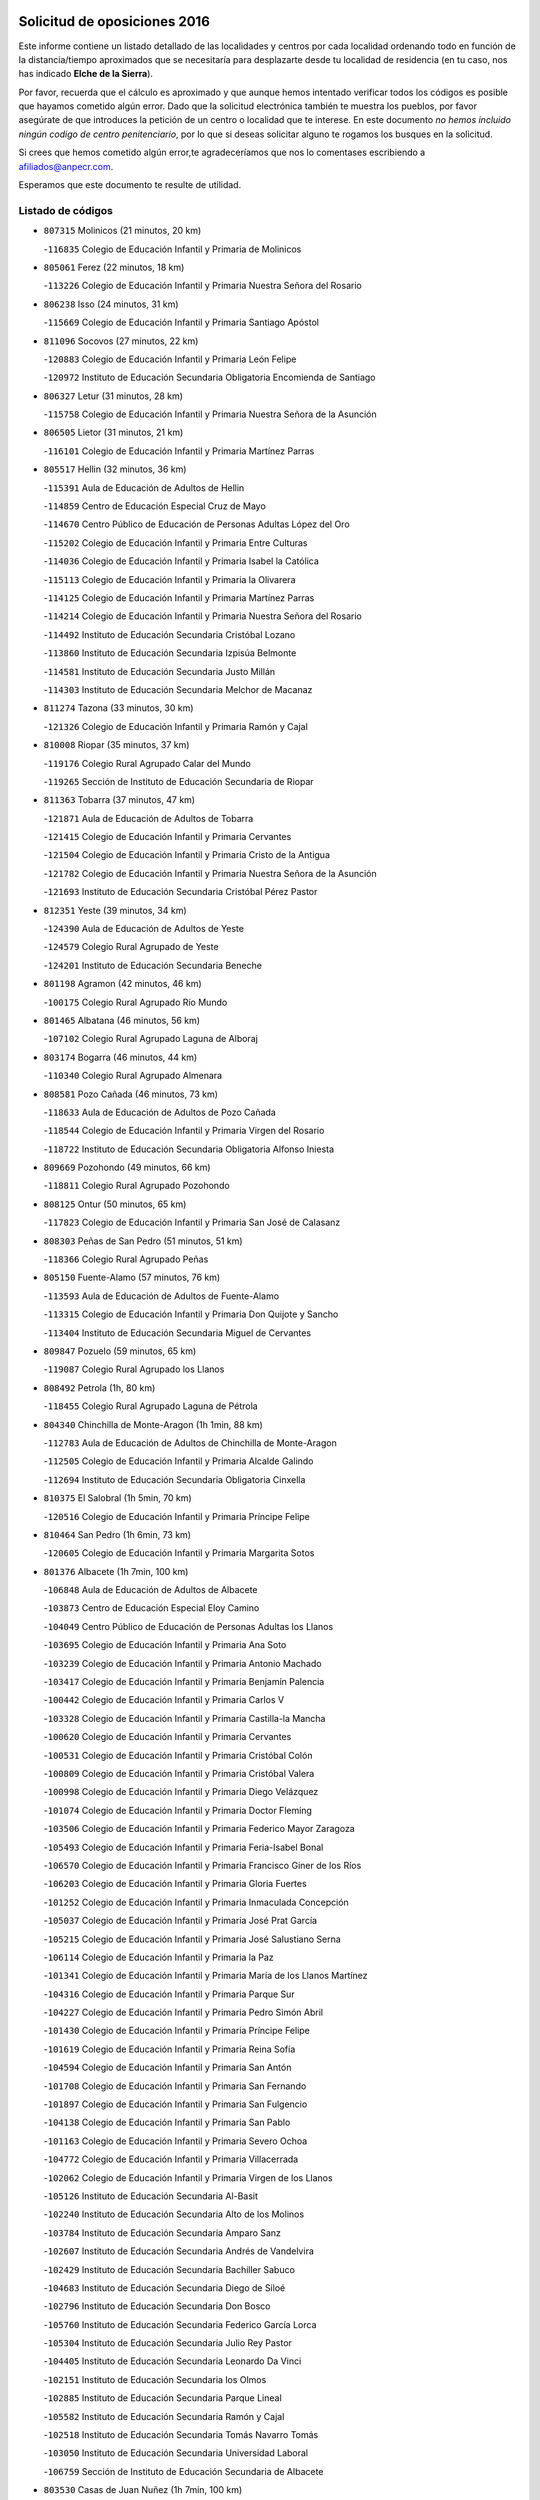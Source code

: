 

.. image:: logo.png
   :align: center

Solicitud de oposiciones 2016
======================================================

  
  
Este informe contiene un listado detallado de las localidades y centros por cada
localidad ordenando todo en función de la distancia/tiempo aproximados que se
necesitaría para desplazarte desde tu localidad de residencia (en tu caso,
nos has indicado **Elche de la Sierra**).

Por favor, recuerda que el cálculo es aproximado y que aunque hemos
intentado verificar todos los códigos es posible que hayamos cometido algún
error. Dado que la solicitud electrónica también te muestra los pueblos, por
favor asegúrate de que introduces la petición de un centro o localidad que
te interese. En este documento
*no hemos incluido ningún codigo de centro penitenciario*, por lo que si deseas
solicitar alguno te rogamos los busques en la solicitud.

Si crees que hemos cometido algún error,te agradeceríamos que nos lo comentases
escribiendo a afiliados@anpecr.com.

Esperamos que este documento te resulte de utilidad.



Listado de códigos
-------------------


- ``807315`` Molinicos  (21 minutos, 20 km)

  -``116835`` Colegio de Educación Infantil y Primaria de Molinicos
    

- ``805061`` Ferez  (22 minutos, 18 km)

  -``113226`` Colegio de Educación Infantil y Primaria Nuestra Señora del Rosario
    

- ``806238`` Isso  (24 minutos, 31 km)

  -``115669`` Colegio de Educación Infantil y Primaria Santiago Apóstol
    

- ``811096`` Socovos  (27 minutos, 22 km)

  -``120883`` Colegio de Educación Infantil y Primaria León Felipe
    

  -``120972`` Instituto de Educación Secundaria Obligatoria Encomienda de Santiago
    

- ``806327`` Letur  (31 minutos, 28 km)

  -``115758`` Colegio de Educación Infantil y Primaria Nuestra Señora de la Asunción
    

- ``806505`` Lietor  (31 minutos, 21 km)

  -``116101`` Colegio de Educación Infantil y Primaria Martínez Parras
    

- ``805517`` Hellin  (32 minutos, 36 km)

  -``115391`` Aula de Educación de Adultos de Hellin
    

  -``114859`` Centro de Educación Especial Cruz de Mayo
    

  -``114670`` Centro Público de Educación de Personas Adultas López del Oro
    

  -``115202`` Colegio de Educación Infantil y Primaria Entre Culturas
    

  -``114036`` Colegio de Educación Infantil y Primaria Isabel la Católica
    

  -``115113`` Colegio de Educación Infantil y Primaria la Olivarera
    

  -``114125`` Colegio de Educación Infantil y Primaria Martínez Parras
    

  -``114214`` Colegio de Educación Infantil y Primaria Nuestra Señora del Rosario
    

  -``114492`` Instituto de Educación Secundaria Cristóbal Lozano
    

  -``113860`` Instituto de Educación Secundaria Izpisúa Belmonte
    

  -``114581`` Instituto de Educación Secundaria Justo Millán
    

  -``114303`` Instituto de Educación Secundaria Melchor de Macanaz
    

- ``811274`` Tazona  (33 minutos, 30 km)

  -``121326`` Colegio de Educación Infantil y Primaria Ramón y Cajal
    

- ``810008`` Riopar  (35 minutos, 37 km)

  -``119176`` Colegio Rural Agrupado Calar del Mundo
    

  -``119265`` Sección de Instituto de Educación Secundaria de Riopar
    

- ``811363`` Tobarra  (37 minutos, 47 km)

  -``121871`` Aula de Educación de Adultos de Tobarra
    

  -``121415`` Colegio de Educación Infantil y Primaria Cervantes
    

  -``121504`` Colegio de Educación Infantil y Primaria Cristo de la Antigua
    

  -``121782`` Colegio de Educación Infantil y Primaria Nuestra Señora de la Asunción
    

  -``121693`` Instituto de Educación Secundaria Cristóbal Pérez Pastor
    

- ``812351`` Yeste  (39 minutos, 34 km)

  -``124390`` Aula de Educación de Adultos de Yeste
    

  -``124579`` Colegio Rural Agrupado de Yeste
    

  -``124201`` Instituto de Educación Secundaria Beneche
    

- ``801198`` Agramon  (42 minutos, 46 km)

  -``100175`` Colegio Rural Agrupado Río Mundo
    

- ``801465`` Albatana  (46 minutos, 56 km)

  -``107102`` Colegio Rural Agrupado Laguna de Alboraj
    

- ``803174`` Bogarra  (46 minutos, 44 km)

  -``110340`` Colegio Rural Agrupado Almenara
    

- ``808581`` Pozo Cañada  (46 minutos, 73 km)

  -``118633`` Aula de Educación de Adultos de Pozo Cañada
    

  -``118544`` Colegio de Educación Infantil y Primaria Virgen del Rosario
    

  -``118722`` Instituto de Educación Secundaria Obligatoria Alfonso Iniesta
    

- ``809669`` Pozohondo  (49 minutos, 66 km)

  -``118811`` Colegio Rural Agrupado Pozohondo
    

- ``808125`` Ontur  (50 minutos, 65 km)

  -``117823`` Colegio de Educación Infantil y Primaria San José de Calasanz
    

- ``808303`` Peñas de San Pedro  (51 minutos, 51 km)

  -``118366`` Colegio Rural Agrupado Peñas
    

- ``805150`` Fuente-Alamo  (57 minutos, 76 km)

  -``113593`` Aula de Educación de Adultos de Fuente-Alamo
    

  -``113315`` Colegio de Educación Infantil y Primaria Don Quijote y Sancho
    

  -``113404`` Instituto de Educación Secundaria Miguel de Cervantes
    

- ``809847`` Pozuelo  (59 minutos, 65 km)

  -``119087`` Colegio Rural Agrupado los Llanos
    

- ``808492`` Petrola  (1h, 80 km)

  -``118455`` Colegio Rural Agrupado Laguna de Pétrola
    

- ``804340`` Chinchilla de Monte-Aragon  (1h 1min, 88 km)

  -``112783`` Aula de Educación de Adultos de Chinchilla de Monte-Aragon
    

  -``112505`` Colegio de Educación Infantil y Primaria Alcalde Galindo
    

  -``112694`` Instituto de Educación Secundaria Obligatoria Cinxella
    

- ``810375`` El Salobral  (1h 5min, 70 km)

  -``120516`` Colegio de Educación Infantil y Primaria Príncipe Felipe
    

- ``810464`` San Pedro  (1h 6min, 73 km)

  -``120605`` Colegio de Educación Infantil y Primaria Margarita Sotos
    

- ``801376`` Albacete  (1h 7min, 100 km)

  -``106848`` Aula de Educación de Adultos de Albacete
    

  -``103873`` Centro de Educación Especial Eloy Camino
    

  -``104049`` Centro Público de Educación de Personas Adultas los Llanos
    

  -``103695`` Colegio de Educación Infantil y Primaria Ana Soto
    

  -``103239`` Colegio de Educación Infantil y Primaria Antonio Machado
    

  -``103417`` Colegio de Educación Infantil y Primaria Benjamín Palencia
    

  -``100442`` Colegio de Educación Infantil y Primaria Carlos V
    

  -``103328`` Colegio de Educación Infantil y Primaria Castilla-la Mancha
    

  -``100620`` Colegio de Educación Infantil y Primaria Cervantes
    

  -``100531`` Colegio de Educación Infantil y Primaria Cristóbal Colón
    

  -``100809`` Colegio de Educación Infantil y Primaria Cristóbal Valera
    

  -``100998`` Colegio de Educación Infantil y Primaria Diego Velázquez
    

  -``101074`` Colegio de Educación Infantil y Primaria Doctor Fleming
    

  -``103506`` Colegio de Educación Infantil y Primaria Federico Mayor Zaragoza
    

  -``105493`` Colegio de Educación Infantil y Primaria Feria-Isabel Bonal
    

  -``106570`` Colegio de Educación Infantil y Primaria Francisco Giner de los Ríos
    

  -``106203`` Colegio de Educación Infantil y Primaria Gloria Fuertes
    

  -``101252`` Colegio de Educación Infantil y Primaria Inmaculada Concepción
    

  -``105037`` Colegio de Educación Infantil y Primaria José Prat García
    

  -``105215`` Colegio de Educación Infantil y Primaria José Salustiano Serna
    

  -``106114`` Colegio de Educación Infantil y Primaria la Paz
    

  -``101341`` Colegio de Educación Infantil y Primaria María de los Llanos Martínez
    

  -``104316`` Colegio de Educación Infantil y Primaria Parque Sur
    

  -``104227`` Colegio de Educación Infantil y Primaria Pedro Simón Abril
    

  -``101430`` Colegio de Educación Infantil y Primaria Príncipe Felipe
    

  -``101619`` Colegio de Educación Infantil y Primaria Reina Sofía
    

  -``104594`` Colegio de Educación Infantil y Primaria San Antón
    

  -``101708`` Colegio de Educación Infantil y Primaria San Fernando
    

  -``101897`` Colegio de Educación Infantil y Primaria San Fulgencio
    

  -``104138`` Colegio de Educación Infantil y Primaria San Pablo
    

  -``101163`` Colegio de Educación Infantil y Primaria Severo Ochoa
    

  -``104772`` Colegio de Educación Infantil y Primaria Villacerrada
    

  -``102062`` Colegio de Educación Infantil y Primaria Virgen de los Llanos
    

  -``105126`` Instituto de Educación Secundaria Al-Basit
    

  -``102240`` Instituto de Educación Secundaria Alto de los Molinos
    

  -``103784`` Instituto de Educación Secundaria Amparo Sanz
    

  -``102607`` Instituto de Educación Secundaria Andrés de Vandelvira
    

  -``102429`` Instituto de Educación Secundaria Bachiller Sabuco
    

  -``104683`` Instituto de Educación Secundaria Diego de Siloé
    

  -``102796`` Instituto de Educación Secundaria Don Bosco
    

  -``105760`` Instituto de Educación Secundaria Federico García Lorca
    

  -``105304`` Instituto de Educación Secundaria Julio Rey Pastor
    

  -``104405`` Instituto de Educación Secundaria Leonardo Da Vinci
    

  -``102151`` Instituto de Educación Secundaria los Olmos
    

  -``102885`` Instituto de Educación Secundaria Parque Lineal
    

  -``105582`` Instituto de Educación Secundaria Ramón y Cajal
    

  -``102518`` Instituto de Educación Secundaria Tomás Navarro Tomás
    

  -``103050`` Instituto de Educación Secundaria Universidad Laboral
    

  -``106759`` Sección de Instituto de Educación Secundaria de Albacete
    

- ``803530`` Casas de Juan Nuñez  (1h 7min, 100 km)

  -``111061`` Colegio de Educación Infantil y Primaria San Pedro Apóstol
    

- ``807404`` Montealegre del Castillo  (1h 7min, 91 km)

  -``117000`` Colegio de Educación Infantil y Primaria Virgen de Consolación
    

- ``801287`` Aguas Nuevas  (1h 9min, 75 km)

  -``100264`` Colegio de Educación Infantil y Primaria San Isidro Labrador
    

  -``100353`` Instituto de Educación Secundaria Pinar de Salomón
    

- ``805428`` La Gineta  (1h 10min, 118 km)

  -``113771`` Colegio de Educación Infantil y Primaria Mariano Munera
    

- ``802542`` Balazote  (1h 11min, 80 km)

  -``109812`` Aula de Educación de Adultos de Balazote
    

  -``109723`` Colegio de Educación Infantil y Primaria Nuestra Señora del Rosario
    

  -``110073`` Instituto de Educación Secundaria Obligatoria Vía Heraclea
    

- ``810553`` Santa Ana  (1h 11min, 81 km)

  -``120794`` Colegio de Educación Infantil y Primaria Pedro Simón Abril
    

- ``802186`` Alcaraz  (1h 14min, 75 km)

  -``107747`` Aula de Educación de Adultos de Alcaraz
    

  -``107569`` Colegio de Educación Infantil y Primaria Nuestra Señora de Cortes
    

  -``107658`` Instituto de Educación Secundaria Pedro Simón Abril
    

- ``812173`` Villapalacios  (1h 15min, 71 km)

  -``122592`` Colegio Rural Agrupado los Olivos
    

- ``806149`` Higueruela  (1h 16min, 98 km)

  -``115480`` Colegio Rural Agrupado los Molinos
    

- ``811452`` Valdeganga  (1h 16min, 120 km)

  -``122047`` Colegio Rural Agrupado Nuestra Señora del Rosario
    

- ``803263`` Bonete  (1h 17min, 98 km)

  -``110529`` Colegio de Educación Infantil y Primaria Pablo Picasso
    

- ``807137`` Mahora  (1h 18min, 126 km)

  -``116657`` Colegio de Educación Infantil y Primaria Nuestra Señora de Gracia
    

- ``829910`` Villanueva de la Fuente  (1h 18min, 81 km)

  -``197118`` Colegio de Educación Infantil y Primaria Inmaculada Concepción
    

  -``197207`` Instituto de Educación Secundaria Obligatoria Mentesa Oretana
    

- ``803085`` Barrax  (1h 20min, 131 km)

  -``110251`` Aula de Educación de Adultos de Barrax
    

  -``110162`` Colegio de Educación Infantil y Primaria Benjamín Palencia
    

- ``810197`` Robledo  (1h 21min, 86 km)

  -``119354`` Colegio Rural Agrupado Sierra de Alcaraz
    

- ``806416`` Lezuza  (1h 22min, 96 km)

  -``116012`` Aula de Educación de Adultos de Lezuza
    

  -``115847`` Colegio Rural Agrupado Camino de Aníbal
    

- ``807048`` Madrigueras  (1h 22min, 129 km)

  -``116568`` Aula de Educación de Adultos de Madrigueras
    

  -``116290`` Colegio de Educación Infantil y Primaria Constitución Española
    

  -``116479`` Instituto de Educación Secundaria Río Júcar
    

- ``808036`` Nerpio  (1h 22min, 73 km)

  -``117734`` Aula de Educación de Adultos de Nerpio
    

  -``117556`` Colegio Rural Agrupado Río Taibilla
    

  -``117645`` Sección de Instituto de Educación Secundaria de Nerpio
    

- ``810286`` La Roda  (1h 22min, 135 km)

  -``120338`` Aula de Educación de Adultos de Roda (La)
    

  -``119443`` Colegio de Educación Infantil y Primaria José Antonio
    

  -``119532`` Colegio de Educación Infantil y Primaria Juan Ramón Ramírez
    

  -``120249`` Colegio de Educación Infantil y Primaria Miguel Hernández
    

  -``120060`` Colegio de Educación Infantil y Primaria Tomás Navarro Tomás
    

  -``119621`` Instituto de Educación Secundaria Doctor Alarcón Santón
    

  -``119710`` Instituto de Educación Secundaria Maestro Juan Rubio
    

- ``811185`` Tarazona de la Mancha  (1h 23min, 138 km)

  -``121237`` Aula de Educación de Adultos de Tarazona de la Mancha
    

  -``121059`` Colegio de Educación Infantil y Primaria Eduardo Sanchiz
    

  -``121148`` Instituto de Educación Secundaria José Isbert
    

- ``804251`` Cenizate  (1h 27min, 139 km)

  -``112416`` Aula de Educación de Adultos de Cenizate
    

  -``112327`` Colegio Rural Agrupado Pinares de la Manchuela
    

- ``802275`` Almansa  (1h 28min, 111 km)

  -``108468`` Centro Público de Educación de Personas Adultas Castillo de Almansa
    

  -``108646`` Colegio de Educación Infantil y Primaria Claudio Sánchez Albornoz
    

  -``107836`` Colegio de Educación Infantil y Primaria Duque de Alba
    

  -``109189`` Colegio de Educación Infantil y Primaria José Lloret Talens
    

  -``109278`` Colegio de Educación Infantil y Primaria Miguel Pinilla
    

  -``108190`` Colegio de Educación Infantil y Primaria Nuestra Señora de Belén
    

  -``108001`` Colegio de Educación Infantil y Primaria Príncipe de Asturias
    

  -``108557`` Instituto de Educación Secundaria Escultor José Luis Sánchez
    

  -``109367`` Instituto de Educación Secundaria Herminio Almendros
    

  -``108379`` Instituto de Educación Secundaria José Conde García
    

- ``805339`` Fuentealbilla  (1h 28min, 142 km)

  -``113682`` Colegio de Educación Infantil y Primaria Cristo del Valle
    

- ``804162`` Caudete  (1h 30min, 122 km)

  -``112149`` Aula de Educación de Adultos de Caudete
    

  -``111517`` Colegio de Educación Infantil y Primaria Alcázar y Serrano
    

  -``111795`` Colegio de Educación Infantil y Primaria el Paseo
    

  -``111884`` Colegio de Educación Infantil y Primaria Gloria Fuertes
    

  -``111606`` Instituto de Educación Secundaria Pintor Rafael Requena
    

- ``807226`` Minaya  (1h 30min, 152 km)

  -``116746`` Colegio de Educación Infantil y Primaria Diego Ciller Montoya
    

- ``811541`` Villalgordo del Júcar  (1h 30min, 150 km)

  -``122136`` Colegio de Educación Infantil y Primaria San Roque
    

- ``837109`` Quintanar del Rey  (1h 30min, 148 km)

  -``225820`` Aula de Educación de Adultos de Quintanar del Rey
    

  -``226096`` Colegio de Educación Infantil y Primaria Paula Soler Sanchiz
    

  -``225642`` Colegio de Educación Infantil y Primaria Valdemembra
    

  -``225731`` Instituto de Educación Secundaria Fernando de los Ríos
    

- ``802364`` Alpera  (1h 31min, 123 km)

  -``109634`` Aula de Educación de Adultos de Alpera
    

  -``109456`` Colegio de Educación Infantil y Primaria Vera Cruz
    

  -``109545`` Instituto de Educación Secundaria Obligatoria Pascual Serrano
    

- ``813250`` Albaladejo  (1h 31min, 95 km)

  -``136720`` Colegio Rural Agrupado Orden de Santiago
    

- ``829643`` Villahermosa  (1h 31min, 99 km)

  -``196219`` Colegio de Educación Infantil y Primaria San Agustín
    

- ``840258`` Villagarcia del Llano  (1h 31min, 148 km)

  -``230044`` Colegio de Educación Infantil y Primaria Virrey Núñez de Haro
    

- ``801009`` Abengibre  (1h 32min, 145 km)

  -``100086`` Aula de Educación de Adultos de Abengibre
    

- ``834590`` Ledaña  (1h 32min, 144 km)

  -``222678`` Colegio de Educación Infantil y Primaria San Roque
    

- ``837565`` Sisante  (1h 32min, 162 km)

  -``226630`` Colegio de Educación Infantil y Primaria Fernández Turégano
    

  -``226819`` Instituto de Educación Secundaria Obligatoria Camino Romano
    

- ``807593`` Munera  (1h 33min, 112 km)

  -``117378`` Aula de Educación de Adultos de Munera
    

  -``117289`` Colegio de Educación Infantil y Primaria Cervantes
    

  -``117467`` Instituto de Educación Secundaria Obligatoria Bodas de Camacho
    

- ``833057`` Casas de Fernando Alonso  (1h 34min, 160 km)

  -``216287`` Colegio Rural Agrupado Tomás y Valiente
    

- ``822349`` Montiel  (1h 35min, 98 km)

  -``161385`` Colegio de Educación Infantil y Primaria Gutiérrez de la Vega
    

- ``832514`` Casas de Benitez  (1h 35min, 157 km)

  -``216198`` Colegio Rural Agrupado Molinos del Júcar
    

- ``826301`` Terrinches  (1h 36min, 98 km)

  -``185322`` Colegio de Educación Infantil y Primaria Miguel de Cervantes
    

- ``801554`` Alborea  (1h 37min, 157 km)

  -``107291`` Colegio Rural Agrupado la Manchuela
    

- ``803352`` El Bonillo  (1h 37min, 114 km)

  -``110896`` Aula de Educación de Adultos de Bonillo (El)
    

  -``110618`` Colegio de Educación Infantil y Primaria Antón Díaz
    

  -``110707`` Instituto de Educación Secundaria las Sabinas
    

- ``804073`` Casas-Ibañez  (1h 37min, 157 km)

  -``111428`` Centro Público de Educación de Personas Adultas la Manchuela
    

  -``111150`` Colegio de Educación Infantil y Primaria San Agustín
    

  -``111339`` Instituto de Educación Secundaria Bonifacio Sotos
    

- ``812084`` Villamalea  (1h 37min, 149 km)

  -``122314`` Aula de Educación de Adultos de Villamalea
    

  -``122225`` Colegio de Educación Infantil y Primaria Ildefonso Navarro
    

  -``122403`` Instituto de Educación Secundaria Obligatoria Río Cabriel
    

- ``833146`` Casasimarro  (1h 37min, 160 km)

  -``216465`` Aula de Educación de Adultos de Casasimarro
    

  -``216376`` Colegio de Educación Infantil y Primaria Luis de Mateo
    

  -``216554`` Instituto de Educación Secundaria Obligatoria Publio López Mondejar
    

- ``841157`` Villanueva de la Jara  (1h 37min, 159 km)

  -``230778`` Colegio de Educación Infantil y Primaria Hermenegildo Moreno
    

  -``230867`` Instituto de Educación Secundaria Obligatoria de Villanueva de la Jara
    

- ``803441`` Carcelen  (1h 38min, 140 km)

  -``110985`` Colegio Rural Agrupado los Almendros
    

- ``834312`` Iniesta  (1h 39min, 153 km)

  -``222211`` Aula de Educación de Adultos de Iniesta
    

  -``222122`` Colegio de Educación Infantil y Primaria María Jover
    

  -``222033`` Instituto de Educación Secundaria Cañada de la Encina
    

- ``837387`` San Clemente  (1h 40min, 174 km)

  -``226452`` Centro Público de Educación de Personas Adultas Campos del Záncara
    

  -``226274`` Colegio de Educación Infantil y Primaria Rafael López de Haro
    

  -``226363`` Instituto de Educación Secundaria Diego Torrente Pérez
    

- ``802097`` Alcala del Jucar  (1h 42min, 148 km)

  -``107380`` Colegio Rural Agrupado Ribera del Júcar
    

- ``830082`` Villanueva de los Infantes  (1h 42min, 111 km)

  -``198651`` Centro Público de Educación de Personas Adultas Miguel de Cervantes
    

  -``197396`` Colegio de Educación Infantil y Primaria Arqueólogo García Bellido
    

  -``198473`` Instituto de Educación Secundaria Francisco de Quevedo
    

  -``198562`` Instituto de Educación Secundaria Ramón Giraldo
    

- ``836577`` El Provencio  (1h 43min, 181 km)

  -``225553`` Aula de Educación de Adultos de Provencio (El)
    

  -``225375`` Colegio de Educación Infantil y Primaria Infanta Cristina
    

  -``225464`` Instituto de Educación Secundaria Obligatoria Tomás de la Fuente Jurado
    

- ``834045`` Honrubia  (1h 44min, 186 km)

  -``221134`` Colegio Rural Agrupado los Girasoles
    

- ``824325`` Puebla del Principe  (1h 45min, 108 km)

  -``170295`` Colegio de Educación Infantil y Primaria Miguel González Calero
    

- ``808214`` Ossa de Montiel  (1h 47min, 137 km)

  -``118277`` Aula de Educación de Adultos de Ossa de Montiel
    

  -``118099`` Colegio de Educación Infantil y Primaria Enriqueta Sánchez
    

  -``118188`` Instituto de Educación Secundaria Obligatoria Belerma
    

- ``812262`` Villarrobledo  (1h 48min, 186 km)

  -``123580`` Centro Público de Educación de Personas Adultas Alonso Quijano
    

  -``124112`` Colegio de Educación Infantil y Primaria Barranco Cafetero
    

  -``123769`` Colegio de Educación Infantil y Primaria Diego Requena
    

  -``122681`` Colegio de Educación Infantil y Primaria Don Francisco Giner de los Ríos
    

  -``122770`` Colegio de Educación Infantil y Primaria Graciano Atienza
    

  -``123035`` Colegio de Educación Infantil y Primaria Jiménez de Córdoba
    

  -``123302`` Colegio de Educación Infantil y Primaria Virgen de la Caridad
    

  -``123124`` Colegio de Educación Infantil y Primaria Virrey Morcillo
    

  -``124023`` Instituto de Educación Secundaria Cencibel
    

  -``123491`` Instituto de Educación Secundaria Octavio Cuartero
    

  -``123213`` Instituto de Educación Secundaria Virrey Morcillo
    

- ``814249`` Alcubillas  (1h 48min, 123 km)

  -``140957`` Colegio de Educación Infantil y Primaria Nuestra Señora del Rosario
    

- ``817213`` Carrizosa  (1h 48min, 115 km)

  -``147161`` Colegio de Educación Infantil y Primaria Virgen del Salido
    

- ``833413`` Graja de Iniesta  (1h 48min, 163 km)

  -``220969`` Colegio Rural Agrupado Camino Real de Levante
    

- ``835589`` Motilla del Palancar  (1h 49min, 174 km)

  -``224387`` Centro Público de Educación de Personas Adultas Cervantes
    

  -``224109`` Colegio de Educación Infantil y Primaria San Gil Abad
    

  -``224298`` Instituto de Educación Secundaria Jorge Manrique
    

- ``830538`` La Alberca de Zancara  (1h 50min, 185 km)

  -``214578`` Colegio Rural Agrupado Jorge Manrique
    

- ``840525`` Villalpardo  (1h 50min, 171 km)

  -``230222`` Colegio Rural Agrupado Manchuela
    

- ``829732`` Villamanrique  (1h 51min, 115 km)

  -``196308`` Colegio de Educación Infantil y Primaria Nuestra Señora de Gracia
    

- ``819656`` Cozar  (1h 52min, 125 km)

  -``153374`` Colegio de Educación Infantil y Primaria Santísimo Cristo de la Veracruz
    

- ``836110`` El Pedernoso  (1h 52min, 199 km)

  -``224654`` Colegio de Educación Infantil y Primaria Juan Gualberto Avilés
    

- ``836399`` Las Pedroñeras  (1h 53min, 194 km)

  -``225008`` Aula de Educación de Adultos de Pedroñeras (Las)
    

  -``224743`` Colegio de Educación Infantil y Primaria Adolfo Martínez Chicano
    

  -``224832`` Instituto de Educación Secundaria Fray Luis de León
    

- ``835122`` Minglanilla  (1h 54min, 170 km)

  -``223110`` Colegio de Educación Infantil y Primaria Princesa Sofía
    

  -``223399`` Instituto de Educación Secundaria Obligatoria Puerta de Castilla
    

- ``825224`` Ruidera  (1h 55min, 150 km)

  -``180004`` Colegio de Educación Infantil y Primaria Juan Aguilar Molina
    

- ``823515`` Pozo de la Serna  (1h 56min, 132 km)

  -``167146`` Colegio de Educación Infantil y Primaria Sagrado Corazón
    

- ``827200`` Torre de Juan Abad  (1h 57min, 122 km)

  -``191357`` Colegio de Educación Infantil y Primaria Francisco de Quevedo
    

- ``831348`` Belmonte  (1h 57min, 206 km)

  -``214756`` Colegio de Educación Infantil y Primaria Fray Luis de León
    

  -``214845`` Instituto de Educación Secundaria San Juan del Castillo
    

- ``831526`` Campillo de Altobuey  (1h 57min, 185 km)

  -``215299`` Colegio Rural Agrupado los Pinares
    

- ``814427`` Alhambra  (2h, 127 km)

  -``141122`` Colegio de Educación Infantil y Primaria Nuestra Señora de Fátima
    

- ``826123`` Socuellamos  (2h 1min, 210 km)

  -``183168`` Aula de Educación de Adultos de Socuellamos
    

  -``183079`` Colegio de Educación Infantil y Primaria Carmen Arias
    

  -``182269`` Colegio de Educación Infantil y Primaria el Coso
    

  -``182080`` Colegio de Educación Infantil y Primaria Gerardo Martínez
    

  -``182358`` Instituto de Educación Secundaria Fernando de Mena
    

- ``835033`` Las Mesas  (2h 1min, 212 km)

  -``222856`` Aula de Educación de Adultos de Mesas (Las)
    

  -``222767`` Colegio de Educación Infantil y Primaria Hermanos Amorós Fernández
    

  -``223021`` Instituto de Educación Secundaria Obligatoria de Mesas (Las)
    

- ``825402`` San Carlos del Valle  (2h 2min, 140 km)

  -``180282`` Colegio de Educación Infantil y Primaria San Juan Bosco
    

- ``835300`` Mota del Cuervo  (2h 2min, 211 km)

  -``223666`` Aula de Educación de Adultos de Mota del Cuervo
    

  -``223844`` Colegio de Educación Infantil y Primaria Santa Rita
    

  -``223577`` Colegio de Educación Infantil y Primaria Virgen de Manjavacas
    

  -``223755`` Instituto de Educación Secundaria Julián Zarco
    

- ``841335`` Villares del Saz  (2h 2min, 220 km)

  -``231121`` Colegio Rural Agrupado el Quijote
    

  -``231032`` Instituto de Educación Secundaria los Sauces
    

- ``840169`` Villaescusa de Haro  (2h 3min, 213 km)

  -``227807`` Colegio Rural Agrupado Alonso Quijano
    

- ``826490`` Tomelloso  (2h 4min, 163 km)

  -``188753`` Centro de Educación Especial Ponce de León
    

  -``189652`` Centro Público de Educación de Personas Adultas Simienza
    

  -``189563`` Colegio de Educación Infantil y Primaria Almirante Topete
    

  -``186221`` Colegio de Educación Infantil y Primaria Carmelo Cortés
    

  -``186310`` Colegio de Educación Infantil y Primaria Doña Crisanta
    

  -``188575`` Colegio de Educación Infantil y Primaria Embajadores
    

  -``190369`` Colegio de Educación Infantil y Primaria Felix Grande
    

  -``187031`` Colegio de Educación Infantil y Primaria José Antonio
    

  -``186132`` Colegio de Educación Infantil y Primaria José María del Moral
    

  -``186043`` Colegio de Educación Infantil y Primaria Miguel de Cervantes
    

  -``188842`` Colegio de Educación Infantil y Primaria San Antonio
    

  -``188664`` Colegio de Educación Infantil y Primaria San Isidro
    

  -``188486`` Colegio de Educación Infantil y Primaria San José de Calasanz
    

  -``190091`` Colegio de Educación Infantil y Primaria Virgen de las Viñas
    

  -``189830`` Instituto de Educación Secundaria Airén
    

  -``190180`` Instituto de Educación Secundaria Alto Guadiana
    

  -``187120`` Instituto de Educación Secundaria Eladio Cabañero
    

  -``187309`` Instituto de Educación Secundaria Francisco García Pavón
    

- ``826212`` La Solana  (2h 5min, 144 km)

  -``184245`` Colegio de Educación Infantil y Primaria el Humilladero
    

  -``184067`` Colegio de Educación Infantil y Primaria el Santo
    

  -``185233`` Colegio de Educación Infantil y Primaria Federico Romero
    

  -``184334`` Colegio de Educación Infantil y Primaria Javier Paulino Pérez
    

  -``185055`` Colegio de Educación Infantil y Primaria la Moheda
    

  -``183346`` Colegio de Educación Infantil y Primaria Romero Peña
    

  -``183257`` Colegio de Educación Infantil y Primaria Sagrado Corazón
    

  -``185144`` Instituto de Educación Secundaria Clara Campoamor
    

  -``184156`` Instituto de Educación Secundaria Modesto Navarro
    

- ``837476`` San Lorenzo de la Parrilla  (2h 5min, 219 km)

  -``226541`` Colegio Rural Agrupado Gloria Fuertes
    

- ``828655`` Valdepeñas  (2h 6min, 146 km)

  -``195131`` Centro de Educación Especial María Luisa Navarro Margati
    

  -``194232`` Centro Público de Educación de Personas Adultas Francisco de Quevedo
    

  -``192256`` Colegio de Educación Infantil y Primaria Jesús Baeza
    

  -``193066`` Colegio de Educación Infantil y Primaria Jesús Castillo
    

  -``192345`` Colegio de Educación Infantil y Primaria Lorenzo Medina
    

  -``193155`` Colegio de Educación Infantil y Primaria Lucero
    

  -``193244`` Colegio de Educación Infantil y Primaria Luis Palacios
    

  -``194143`` Colegio de Educación Infantil y Primaria Maestro Juan Alcaide
    

  -``193333`` Instituto de Educación Secundaria Bernardo de Balbuena
    

  -``194321`` Instituto de Educación Secundaria Francisco Nieva
    

  -``194054`` Instituto de Educación Secundaria Gregorio Prieto
    

- ``905147`` El Toboso  (2h 7min, 226 km)

  -``313843`` Colegio de Educación Infantil y Primaria Miguel de Cervantes
    

- ``817491`` Castellar de Santiago  (2h 9min, 142 km)

  -``147439`` Colegio de Educación Infantil y Primaria San Juan de Ávila
    

- ``839908`` Valverde de Jucar  (2h 9min, 226 km)

  -``227718`` Colegio Rural Agrupado Ribera del Júcar
    

- ``822527`` Pedro Muñoz  (2h 10min, 223 km)

  -``164082`` Aula de Educación de Adultos de Pedro Muñoz
    

  -``164171`` Colegio de Educación Infantil y Primaria Hospitalillo
    

  -``163272`` Colegio de Educación Infantil y Primaria Maestro Juan de Ávila
    

  -``163094`` Colegio de Educación Infantil y Primaria María Luisa Cañas
    

  -``163183`` Colegio de Educación Infantil y Primaria Nuestra Señora de los Ángeles
    

  -``163361`` Instituto de Educación Secundaria Isabel Martínez Buendía
    

- ``815415`` Argamasilla de Alba  (2h 11min, 174 km)

  -``143743`` Aula de Educación de Adultos de Argamasilla de Alba
    

  -``143654`` Colegio de Educación Infantil y Primaria Azorín
    

  -``143476`` Colegio de Educación Infantil y Primaria Divino Maestro
    

  -``143565`` Colegio de Educación Infantil y Primaria Nuestra Señora de Peñarroya
    

  -``143832`` Instituto de Educación Secundaria Vicente Cano
    

- ``901184`` Quintanar de la Orden  (2h 11min, 230 km)

  -``306375`` Centro Público de Educación de Personas Adultas Luis Vives
    

  -``306464`` Colegio de Educación Infantil y Primaria Antonio Machado
    

  -``306008`` Colegio de Educación Infantil y Primaria Cristóbal Colón
    

  -``306286`` Instituto de Educación Secundaria Alonso Quijano
    

  -``306197`` Instituto de Educación Secundaria Infante Don Fadrique
    

- ``822071`` Membrilla  (2h 12min, 154 km)

  -``157882`` Aula de Educación de Adultos de Membrilla
    

  -``157793`` Colegio de Educación Infantil y Primaria San José de Calasanz
    

  -``157604`` Colegio de Educación Infantil y Primaria Virgen del Espino
    

  -``159958`` Instituto de Educación Secundaria Marmaria
    

- ``833502`` Los Hinojosos  (2h 12min, 223 km)

  -``221045`` Colegio Rural Agrupado Airén
    

- ``879967`` Miguel Esteban  (2h 12min, 232 km)

  -``299725`` Colegio de Educación Infantil y Primaria Cervantes
    

  -``299814`` Instituto de Educación Secundaria Obligatoria Juan Patiño Torres
    

- ``821539`` Manzanares  (2h 15min, 160 km)

  -``157426`` Centro Público de Educación de Personas Adultas San Blas
    

  -``156894`` Colegio de Educación Infantil y Primaria Altagracia
    

  -``156705`` Colegio de Educación Infantil y Primaria Divina Pastora
    

  -``157515`` Colegio de Educación Infantil y Primaria Enrique Tierno Galván
    

  -``157337`` Colegio de Educación Infantil y Primaria la Candelaria
    

  -``157248`` Instituto de Educación Secundaria Azuer
    

  -``157159`` Instituto de Educación Secundaria Pedro Álvarez Sotomayor
    

- ``836021`` Palomares del Campo  (2h 16min, 245 km)

  -``224565`` Colegio Rural Agrupado San José de Calasanz
    

- ``837298`` Saelices  (2h 16min, 249 km)

  -``226185`` Colegio Rural Agrupado Segóbriga
    

- ``839819`` Valera de Abajo  (2h 16min, 234 km)

  -``227440`` Colegio de Educación Infantil y Primaria Virgen del Rosario
    

  -``227629`` Instituto de Educación Secundaria Duque de Alarcón
    

- ``900196`` La Puebla de Almoradiel  (2h 16min, 238 km)

  -``305109`` Aula de Educación de Adultos de Puebla de Almoradiel (La)
    

  -``304755`` Colegio de Educación Infantil y Primaria Ramón y Cajal
    

  -``304844`` Instituto de Educación Secundaria Aldonza Lorenzo
    

- ``908489`` Villanueva de Alcardete  (2h 18min, 243 km)

  -``322486`` Colegio de Educación Infantil y Primaria Nuestra Señora de la Piedad
    

- ``818023`` Cinco Casas  (2h 19min, 189 km)

  -``147617`` Colegio Rural Agrupado Alciares
    

- ``818201`` Consolacion  (2h 19min, 166 km)

  -``153007`` Colegio de Educación Infantil y Primaria Virgen de Consolación
    

- ``821172`` Llanos del Caudillo  (2h 19min, 173 km)

  -``156071`` Colegio de Educación Infantil y Primaria el Oasis
    

- ``826034`` Santa Cruz de Mudela  (2h 19min, 165 km)

  -``181270`` Aula de Educación de Adultos de Santa Cruz de Mudela
    

  -``181092`` Colegio de Educación Infantil y Primaria Cervantes
    

  -``181181`` Instituto de Educación Secundaria Máximo Laguna
    

- ``827489`` Torrenueva  (2h 19min, 162 km)

  -``192078`` Colegio de Educación Infantil y Primaria Santiago el Mayor
    

- ``907123`` La Villa de Don Fadrique  (2h 20min, 247 km)

  -``320866`` Colegio de Educación Infantil y Primaria Ramón y Cajal
    

  -``320955`` Instituto de Educación Secundaria Obligatoria Leonor de Guzmán
    

- ``817035`` Campo de Criptana  (2h 21min, 237 km)

  -``146807`` Aula de Educación de Adultos de Campo de Criptana
    

  -``146629`` Colegio de Educación Infantil y Primaria Domingo Miras
    

  -``146351`` Colegio de Educación Infantil y Primaria Sagrado Corazón
    

  -``146262`` Colegio de Educación Infantil y Primaria Virgen de Criptana
    

  -``146173`` Colegio de Educación Infantil y Primaria Virgen de la Paz
    

  -``146440`` Instituto de Educación Secundaria Isabel Perillán y Quirós
    

- ``841068`` Villamayor de Santiago  (2h 21min, 238 km)

  -``230400`` Aula de Educación de Adultos de Villamayor de Santiago
    

  -``230311`` Colegio de Educación Infantil y Primaria Gúzquez
    

  -``230689`` Instituto de Educación Secundaria Obligatoria Ítaca
    

- ``859982`` Corral de Almaguer  (2h 21min, 254 km)

  -``285319`` Colegio de Educación Infantil y Primaria Nuestra Señora de la Muela
    

  -``286129`` Instituto de Educación Secundaria la Besana
    

- ``822438`` Moral de Calatrava  (2h 22min, 167 km)

  -``162373`` Aula de Educación de Adultos de Moral de Calatrava
    

  -``162006`` Colegio de Educación Infantil y Primaria Agustín Sanz
    

  -``162195`` Colegio de Educación Infantil y Primaria Manuel Clemente
    

  -``162284`` Instituto de Educación Secundaria Peñalba
    

- ``832336`` Carboneras de Guadazaon  (2h 22min, 220 km)

  -``215833`` Colegio Rural Agrupado Miguel Cervantes
    

  -``215744`` Instituto de Educación Secundaria Obligatoria Juan de Valdés
    

- ``813439`` Alcazar de San Juan  (2h 23min, 194 km)

  -``137808`` Centro Público de Educación de Personas Adultas Enrique Tierno Galván
    

  -``137719`` Colegio de Educación Infantil y Primaria Alces
    

  -``137085`` Colegio de Educación Infantil y Primaria el Santo
    

  -``140223`` Colegio de Educación Infantil y Primaria Gloria Fuertes
    

  -``140401`` Colegio de Educación Infantil y Primaria Jardín de Arena
    

  -``137263`` Colegio de Educación Infantil y Primaria Jesús Ruiz de la Fuente
    

  -``137174`` Colegio de Educación Infantil y Primaria Juan de Austria
    

  -``139973`` Colegio de Educación Infantil y Primaria Pablo Ruiz Picasso
    

  -``137352`` Colegio de Educación Infantil y Primaria Santa Clara
    

  -``137530`` Instituto de Educación Secundaria Juan Bosco
    

  -``140045`` Instituto de Educación Secundaria María Zambrano
    

  -``137441`` Instituto de Educación Secundaria Miguel de Cervantes Saavedra
    

- ``835211`` Mira  (2h 23min, 211 km)

  -``223488`` Colegio Rural Agrupado Fuente Vieja
    

- ``815237`` Almuradiel  (2h 24min, 178 km)

  -``143298`` Colegio de Educación Infantil y Primaria Santiago Apóstol
    

- ``901095`` Quero  (2h 25min, 248 km)

  -``305832`` Colegio de Educación Infantil y Primaria Santiago Cabañas
    

- ``832425`` Carrascosa del Campo  (2h 26min, 264 km)

  -``216009`` Aula de Educación de Adultos de Carrascosa del Campo
    

- ``830260`` Villarta de San Juan  (2h 27min, 185 km)

  -``199828`` Colegio de Educación Infantil y Primaria Nuestra Señora de la Paz
    

- ``841246`` Villar de Olalla  (2h 27min, 251 km)

  -``230956`` Colegio Rural Agrupado Elena Fortún
    

- ``854486`` Cabezamesada  (2h 27min, 262 km)

  -``274333`` Colegio de Educación Infantil y Primaria Alonso de Cárdenas
    

- ``865194`` Lillo  (2h 28min, 267 km)

  -``294318`` Colegio de Educación Infantil y Primaria Marcelino Murillo
    

- ``819745`` Daimiel  (2h 29min, 188 km)

  -``154273`` Centro Público de Educación de Personas Adultas Miguel de Cervantes
    

  -``154362`` Colegio de Educación Infantil y Primaria Albuera
    

  -``154184`` Colegio de Educación Infantil y Primaria Calatrava
    

  -``153552`` Colegio de Educación Infantil y Primaria Infante Don Felipe
    

  -``153641`` Colegio de Educación Infantil y Primaria la Espinosa
    

  -``153463`` Colegio de Educación Infantil y Primaria San Isidro
    

  -``154095`` Instituto de Educación Secundaria Juan D&#39;Opazo
    

  -``153730`` Instituto de Educación Secundaria Ojos del Guadiana
    

- ``820362`` Herencia  (2h 29min, 210 km)

  -``155350`` Aula de Educación de Adultos de Herencia
    

  -``155172`` Colegio de Educación Infantil y Primaria Carrasco Alcalde
    

  -``155261`` Instituto de Educación Secundaria Hermógenes Rodríguez
    

- ``907301`` Villafranca de los Caballeros  (2h 29min, 214 km)

  -``321587`` Colegio de Educación Infantil y Primaria Miguel de Cervantes
    

  -``321676`` Instituto de Educación Secundaria Obligatoria la Falcata
    

- ``830449`` Viso del Marques  (2h 30min, 184 km)

  -``199917`` Colegio de Educación Infantil y Primaria Nuestra Señora del Valle
    

  -``200072`` Instituto de Educación Secundaria los Batanes
    

- ``838731`` Tarancon  (2h 30min, 273 km)

  -``227173`` Centro Público de Educación de Personas Adultas Altomira
    

  -``227084`` Colegio de Educación Infantil y Primaria Duque de Riánsares
    

  -``227262`` Colegio de Educación Infantil y Primaria Gloria Fuertes
    

  -``227351`` Instituto de Educación Secundaria la Hontanilla
    

- ``815326`` Arenas de San Juan  (2h 31min, 191 km)

  -``143387`` Colegio Rural Agrupado de Arenas de San Juan
    

- ``907212`` Villacañas  (2h 31min, 259 km)

  -``321498`` Aula de Educación de Adultos de Villacañas
    

  -``321031`` Colegio de Educación Infantil y Primaria Santa Bárbara
    

  -``321309`` Instituto de Educación Secundaria Enrique de Arfe
    

  -``321120`` Instituto de Educación Secundaria Garcilaso de la Vega
    

- ``910094`` Villatobas  (2h 31min, 279 km)

  -``323018`` Colegio de Educación Infantil y Primaria Sagrado Corazón de Jesús
    

- ``816225`` Bolaños de Calatrava  (2h 33min, 185 km)

  -``145274`` Aula de Educación de Adultos de Bolaños de Calatrava
    

  -``144731`` Colegio de Educación Infantil y Primaria Arzobispo Calzado
    

  -``144642`` Colegio de Educación Infantil y Primaria Fernando III el Santo
    

  -``145185`` Colegio de Educación Infantil y Primaria Molino de Viento
    

  -``144820`` Colegio de Educación Infantil y Primaria Virgen del Monte
    

  -``145096`` Instituto de Educación Secundaria Berenguela de Castilla
    

- ``856006`` Camuñas  (2h 33min, 216 km)

  -``277308`` Colegio de Educación Infantil y Primaria Cardenal Cisneros
    

- ``816592`` Calzada de Calatrava  (2h 34min, 189 km)

  -``146084`` Aula de Educación de Adultos de Calzada de Calatrava
    

  -``145630`` Colegio de Educación Infantil y Primaria Ignacio de Loyola
    

  -``145541`` Colegio de Educación Infantil y Primaria Santa Teresa de Jesús
    

  -``145819`` Instituto de Educación Secundaria Eduardo Valencia
    

- ``820273`` Granatula de Calatrava  (2h 34min, 182 km)

  -``155083`` Colegio de Educación Infantil y Primaria Nuestra Señora Oreto y Zuqueca
    

- ``833324`` Fuente de Pedro Naharro  (2h 34min, 270 km)

  -``220780`` Colegio Rural Agrupado Retama
    

- ``834134`` Horcajo de Santiago  (2h 34min, 257 km)

  -``221312`` Aula de Educación de Adultos de Horcajo de Santiago
    

  -``221223`` Colegio de Educación Infantil y Primaria José Montalvo
    

  -``221401`` Instituto de Educación Secundaria Orden de Santiago
    

- ``889865`` Noblejas  (2h 34min, 291 km)

  -``301691`` Aula de Educación de Adultos de Noblejas
    

  -``301502`` Colegio de Educación Infantil y Primaria Santísimo Cristo de las Injurias
    

- ``827111`` Torralba de Calatrava  (2h 35min, 197 km)

  -``191268`` Colegio de Educación Infantil y Primaria Cristo del Consuelo
    

- ``817124`` Carrion de Calatrava  (2h 36min, 204 km)

  -``147072`` Colegio de Educación Infantil y Primaria Nuestra Señora de la Encarnación
    

- ``834223`` Huete  (2h 36min, 278 km)

  -``221868`` Aula de Educación de Adultos de Huete
    

  -``221779`` Colegio Rural Agrupado Campos de la Alcarria
    

  -``221590`` Instituto de Educación Secundaria Obligatoria Ciudad de Luna
    

- ``898408`` Ocaña  (2h 36min, 295 km)

  -``302868`` Centro Público de Educación de Personas Adultas Gutierre de Cárdenas
    

  -``303122`` Colegio de Educación Infantil y Primaria Pastor Poeta
    

  -``302401`` Colegio de Educación Infantil y Primaria San José de Calasanz
    

  -``302590`` Instituto de Educación Secundaria Alonso de Ercilla
    

  -``302779`` Instituto de Educación Secundaria Miguel Hernández
    

- ``903071`` Santa Cruz de la Zarza  (2h 36min, 286 km)

  -``307630`` Colegio de Educación Infantil y Primaria Eduardo Palomo Rodríguez
    

  -``307819`` Instituto de Educación Secundaria Obligatoria Velsinia
    

- ``831259`` Barajas de Melo  (2h 37min, 283 km)

  -``214667`` Colegio Rural Agrupado Fermín Caballero
    

- ``860232`` Dosbarrios  (2h 37min, 293 km)

  -``287028`` Colegio de Educación Infantil y Primaria San Isidro Labrador
    

- ``902083`` El Romeral  (2h 37min, 278 km)

  -``307185`` Colegio de Educación Infantil y Primaria Silvano Cirujano
    

- ``815059`` Almagro  (2h 38min, 186 km)

  -``142577`` Aula de Educación de Adultos de Almagro
    

  -``142021`` Colegio de Educación Infantil y Primaria Diego de Almagro
    

  -``141856`` Colegio de Educación Infantil y Primaria Miguel de Cervantes Saavedra
    

  -``142488`` Colegio de Educación Infantil y Primaria Paseo Viejo de la Florida
    

  -``142110`` Instituto de Educación Secundaria Antonio Calvín
    

  -``142399`` Instituto de Educación Secundaria Clavero Fernández de Córdoba
    

- ``833235`` Cuenca  (2h 38min, 240 km)

  -``218263`` Centro de Educación Especial Infanta Elena
    

  -``218085`` Centro Público de Educación de Personas Adultas Lucas Aguirre
    

  -``217542`` Colegio de Educación Infantil y Primaria Casablanca
    

  -``220502`` Colegio de Educación Infantil y Primaria Ciudad Encantada
    

  -``216643`` Colegio de Educación Infantil y Primaria el Carmen
    

  -``218441`` Colegio de Educación Infantil y Primaria Federico Muelas
    

  -``217631`` Colegio de Educación Infantil y Primaria Fray Luis de León
    

  -``218719`` Colegio de Educación Infantil y Primaria Fuente del Oro
    

  -``220324`` Colegio de Educación Infantil y Primaria Hermanos Valdés
    

  -``220691`` Colegio de Educación Infantil y Primaria Isaac Albéniz
    

  -``216732`` Colegio de Educación Infantil y Primaria la Paz
    

  -``216821`` Colegio de Educación Infantil y Primaria Ramón y Cajal
    

  -``218808`` Colegio de Educación Infantil y Primaria San Fernando
    

  -``218530`` Colegio de Educación Infantil y Primaria San Julian
    

  -``217097`` Colegio de Educación Infantil y Primaria Santa Ana
    

  -``218174`` Colegio de Educación Infantil y Primaria Santa Teresa
    

  -``217186`` Instituto de Educación Secundaria Alfonso ViII
    

  -``217720`` Instituto de Educación Secundaria Fernando Zóbel
    

  -``217275`` Instituto de Educación Secundaria Lorenzo Hervás y Panduro
    

  -``217453`` Instituto de Educación Secundaria Pedro Mercedes
    

  -``217364`` Instituto de Educación Secundaria San José
    

  -``220146`` Instituto de Educación Secundaria Santiago Grisolía
    

- ``909655`` Villarrubia de Santiago  (2h 38min, 296 km)

  -``322664`` Colegio de Educación Infantil y Primaria Nuestra Señora del Castellar
    

- ``828744`` Valenzuela de Calatrava  (2h 39min, 190 km)

  -``195220`` Colegio de Educación Infantil y Primaria Nuestra Señora del Rosario
    

- ``865372`` Madridejos  (2h 39min, 232 km)

  -``296027`` Aula de Educación de Adultos de Madridejos
    

  -``296116`` Centro de Educación Especial Mingoliva
    

  -``295128`` Colegio de Educación Infantil y Primaria Garcilaso de la Vega
    

  -``295306`` Colegio de Educación Infantil y Primaria Santa Ana
    

  -``295217`` Instituto de Educación Secundaria Valdehierro
    

- ``859893`` Consuegra  (2h 40min, 229 km)

  -``285130`` Centro Público de Educación de Personas Adultas Castillo de Consuegra
    

  -``284320`` Colegio de Educación Infantil y Primaria Miguel de Cervantes
    

  -``284231`` Colegio de Educación Infantil y Primaria Santísimo Cristo de la Vera Cruz
    

  -``285041`` Instituto de Educación Secundaria Consaburum
    

- ``863118`` La Guardia  (2h 40min, 284 km)

  -``290355`` Colegio de Educación Infantil y Primaria Valentín Escobar
    

- ``905058`` Tembleque  (2h 40min, 276 km)

  -``313754`` Colegio de Educación Infantil y Primaria Antonia González
    

- ``818112`` Ciudad Real  (2h 41min, 213 km)

  -``150677`` Centro de Educación Especial Puerta de Santa María
    

  -``151665`` Centro Público de Educación de Personas Adultas Antonio Gala
    

  -``147706`` Colegio de Educación Infantil y Primaria Alcalde José Cruz Prado
    

  -``152742`` Colegio de Educación Infantil y Primaria Alcalde José Maestro
    

  -``150032`` Colegio de Educación Infantil y Primaria Ángel Andrade
    

  -``151020`` Colegio de Educación Infantil y Primaria Carlos Eraña
    

  -``152019`` Colegio de Educación Infantil y Primaria Carlos Vázquez
    

  -``149960`` Colegio de Educación Infantil y Primaria Ciudad Jardín
    

  -``152386`` Colegio de Educación Infantil y Primaria Cristóbal Colón
    

  -``152831`` Colegio de Educación Infantil y Primaria Don Quijote
    

  -``150121`` Colegio de Educación Infantil y Primaria Dulcinea del Toboso
    

  -``152108`` Colegio de Educación Infantil y Primaria Ferroviario
    

  -``150499`` Colegio de Educación Infantil y Primaria Jorge Manrique
    

  -``150210`` Colegio de Educación Infantil y Primaria José María de la Fuente
    

  -``151487`` Colegio de Educación Infantil y Primaria Juan Alcaide
    

  -``152653`` Colegio de Educación Infantil y Primaria María de Pacheco
    

  -``151398`` Colegio de Educación Infantil y Primaria Miguel de Cervantes
    

  -``147895`` Colegio de Educación Infantil y Primaria Pérez Molina
    

  -``150588`` Colegio de Educación Infantil y Primaria Pío XII
    

  -``152564`` Colegio de Educación Infantil y Primaria Santo Tomás de Villanueva Nº 16
    

  -``152475`` Instituto de Educación Secundaria Atenea
    

  -``151576`` Instituto de Educación Secundaria Hernán Pérez del Pulgar
    

  -``150766`` Instituto de Educación Secundaria Maestre de Calatrava
    

  -``150855`` Instituto de Educación Secundaria Maestro Juan de Ávila
    

  -``150944`` Instituto de Educación Secundaria Santa María de Alarcos
    

  -``152297`` Instituto de Educación Secundaria Torreón del Alcázar
    

- ``814338`` Aldea del Rey  (2h 42min, 195 km)

  -``141033`` Colegio de Educación Infantil y Primaria Maestro Navas
    

- ``830171`` Villarrubia de los Ojos  (2h 42min, 204 km)

  -``199739`` Aula de Educación de Adultos de Villarrubia de los Ojos
    

  -``198740`` Colegio de Educación Infantil y Primaria Rufino Blanco
    

  -``199461`` Colegio de Educación Infantil y Primaria Virgen de la Sierra
    

  -``199550`` Instituto de Educación Secundaria Guadiana
    

- ``821350`` Malagon  (2h 44min, 211 km)

  -``156616`` Aula de Educación de Adultos de Malagon
    

  -``156349`` Colegio de Educación Infantil y Primaria Cañada Real
    

  -``156438`` Colegio de Educación Infantil y Primaria Santa Teresa
    

  -``156527`` Instituto de Educación Secundaria Estados del Duque
    

- ``822160`` Miguelturra  (2h 44min, 214 km)

  -``161107`` Aula de Educación de Adultos de Miguelturra
    

  -``161018`` Colegio de Educación Infantil y Primaria Benito Pérez Galdós
    

  -``161296`` Colegio de Educación Infantil y Primaria Clara Campoamor
    

  -``160119`` Colegio de Educación Infantil y Primaria el Pradillo
    

  -``160208`` Colegio de Educación Infantil y Primaria Santísimo Cristo de la Misericordia
    

  -``160397`` Instituto de Educación Secundaria Campo de Calatrava
    

- ``823337`` Poblete  (2h 44min, 219 km)

  -``166158`` Colegio de Educación Infantil y Primaria la Alameda
    

- ``824058`` Pozuelo de Calatrava  (2h 44min, 198 km)

  -``167324`` Aula de Educación de Adultos de Pozuelo de Calatrava
    

  -``167235`` Colegio de Educación Infantil y Primaria José María de la Fuente
    

- ``832247`` Cañete  (2h 44min, 249 km)

  -``215566`` Colegio Rural Agrupado Alto Cabriel
    

  -``215655`` Instituto de Educación Secundaria Obligatoria 4 de Junio
    

- ``899129`` Ontigola  (2h 44min, 306 km)

  -``303300`` Colegio de Educación Infantil y Primaria Virgen del Rosario
    

- ``910450`` Yepes  (2h 45min, 307 km)

  -``323741`` Colegio de Educación Infantil y Primaria Rafael García Valiño
    

  -``323830`` Instituto de Educación Secundaria Carpetania
    

- ``858805`` Ciruelos  (2h 46min, 311 km)

  -``283243`` Colegio de Educación Infantil y Primaria Santísimo Cristo de la Misericordia
    

- ``834401`` Landete  (2h 47min, 258 km)

  -``222589`` Colegio Rural Agrupado Ojos de Moya
    

  -``222300`` Instituto de Educación Secundaria Serranía Baja
    

- ``819834`` Fernan Caballero  (2h 49min, 218 km)

  -``154451`` Colegio de Educación Infantil y Primaria Manuel Sastre Velasco
    

- ``820184`` Fuente el Fresno  (2h 49min, 216 km)

  -``154818`` Colegio de Educación Infantil y Primaria Miguel Delibes
    

- ``864106`` Huerta de Valdecarabanos  (2h 49min, 311 km)

  -``291343`` Colegio de Educación Infantil y Primaria Virgen del Rosario de Pastores
    

- ``906224`` Urda  (2h 50min, 249 km)

  -``320043`` Colegio de Educación Infantil y Primaria Santo Cristo
    

- ``818390`` Corral de Calatrava  (2h 51min, 232 km)

  -``153196`` Colegio de Educación Infantil y Primaria Nuestra Señora de la Paz
    

- ``828833`` Valverde  (2h 51min, 225 km)

  -``196030`` Colegio de Educación Infantil y Primaria Alarcos
    

- ``904248`` Seseña Nuevo  (2h 51min, 322 km)

  -``310323`` Centro Público de Educación de Personas Adultas de Seseña Nuevo
    

  -``310412`` Colegio de Educación Infantil y Primaria el Quiñón
    

  -``310145`` Colegio de Educación Infantil y Primaria Fernando de Rojas
    

  -``310234`` Colegio de Educación Infantil y Primaria Gloria Fuertes
    

- ``817302`` Las Casas  (2h 52min, 221 km)

  -``147250`` Colegio de Educación Infantil y Primaria Nuestra Señora del Rosario
    

- ``906046`` Turleque  (2h 52min, 250 km)

  -``318616`` Colegio de Educación Infantil y Primaria Fernán González
    

- ``815504`` Argamasilla de Calatrava  (2h 54min, 219 km)

  -``144286`` Aula de Educación de Adultos de Argamasilla de Calatrava
    

  -``144008`` Colegio de Educación Infantil y Primaria Rodríguez Marín
    

  -``144197`` Colegio de Educación Infantil y Primaria Virgen del Socorro
    

  -``144375`` Instituto de Educación Secundaria Alonso Quijano
    

- ``840347`` Villalba de la Sierra  (2h 54min, 282 km)

  -``230133`` Colegio Rural Agrupado Miguel Delibes
    

- ``904159`` Seseña  (2h 54min, 325 km)

  -``308440`` Colegio de Educación Infantil y Primaria Gabriel Uriarte
    

  -``310056`` Colegio de Educación Infantil y Primaria Juan Carlos I
    

  -``308807`` Colegio de Educación Infantil y Primaria Sisius
    

  -``308718`` Instituto de Educación Secundaria las Salinas
    

  -``308629`` Instituto de Educación Secundaria Margarita Salas
    

- ``814060`` Alcolea de Calatrava  (2h 55min, 233 km)

  -``140868`` Aula de Educación de Adultos de Alcolea de Calatrava
    

  -``140779`` Colegio de Educación Infantil y Primaria Tomasa Gallardo
    

- ``816136`` Ballesteros de Calatrava  (2h 55min, 238 km)

  -``144553`` Colegio de Educación Infantil y Primaria José María del Moral
    

- ``852310`` Añover de Tajo  (2h 55min, 323 km)

  -``270370`` Colegio de Educación Infantil y Primaria Conde de Mayalde
    

  -``271091`` Instituto de Educación Secundaria San Blas
    

- ``866271`` Manzaneque  (2h 55min, 265 km)

  -``297015`` Colegio de Educación Infantil y Primaria Álvarez de Toledo
    

- ``908578`` Villanueva de Bogas  (2h 55min, 296 km)

  -``322575`` Colegio de Educación Infantil y Primaria Santa Ana
    

- ``841424`` Albalate de Zorita  (2h 57min, 308 km)

  -``237616`` Aula de Educación de Adultos de Albalate de Zorita
    

  -``237705`` Colegio Rural Agrupado la Colmena
    

- ``853587`` Borox  (2h 57min, 323 km)

  -``273345`` Colegio de Educación Infantil y Primaria Nuestra Señora de la Salud
    

- ``888699`` Mora  (2h 57min, 267 km)

  -``300425`` Aula de Educación de Adultos de Mora
    

  -``300247`` Colegio de Educación Infantil y Primaria Fernando Martín
    

  -``300158`` Colegio de Educación Infantil y Primaria José Ramón Villa
    

  -``300336`` Instituto de Educación Secundaria Peñas Negras
    

- ``909833`` Villasequilla  (2h 57min, 326 km)

  -``322842`` Colegio de Educación Infantil y Primaria San Isidro Labrador
    

- ``825591`` San Lorenzo de Calatrava  (2h 58min, 214 km)

  -``180371`` Colegio Rural Agrupado Sierra Morena
    

- ``823159`` Picon  (2h 59min, 228 km)

  -``164260`` Colegio de Educación Infantil y Primaria José María del Moral
    

- ``867170`` Mascaraque  (2h 59min, 273 km)

  -``297382`` Colegio de Educación Infantil y Primaria Juan de Padilla
    

- ``908111`` Villaminaya  (2h 59min, 273 km)

  -``322208`` Colegio de Educación Infantil y Primaria Santo Domingo de Silos
    

- ``909744`` Villaseca de la Sagra  (2h 59min, 333 km)

  -``322753`` Colegio de Educación Infantil y Primaria Virgen de las Angustias
    

- ``829821`` Villamayor de Calatrava  (3h, 243 km)

  -``197029`` Colegio de Educación Infantil y Primaria Inocente Martín
    

- ``861131`` Esquivias  (3h, 333 km)

  -``288650`` Colegio de Educación Infantil y Primaria Catalina de Palacios
    

  -``288472`` Colegio de Educación Infantil y Primaria Miguel de Cervantes
    

  -``288561`` Instituto de Educación Secundaria Alonso Quijada
    

- ``899218`` Orgaz  (3h, 272 km)

  -``303589`` Colegio de Educación Infantil y Primaria Conde de Orgaz
    

- ``824147`` Los Pozuelos de Calatrava  (3h 1min, 242 km)

  -``170017`` Colegio de Educación Infantil y Primaria Santa Quiteria
    

- ``832158`` Cañaveras  (3h 1min, 299 km)

  -``215477`` Colegio Rural Agrupado los Olivos
    

- ``852132`` Almonacid de Toledo  (3h 1min, 271 km)

  -``270192`` Colegio de Educación Infantil y Primaria Virgen de la Oliva
    

- ``886980`` Mocejon  (3h 1min, 335 km)

  -``300069`` Aula de Educación de Adultos de Mocejon
    

  -``299903`` Colegio de Educación Infantil y Primaria Miguel de Cervantes
    

- ``910272`` Los Yebenes  (3h 1min, 263 km)

  -``323563`` Aula de Educación de Adultos de Yebenes (Los)
    

  -``323385`` Colegio de Educación Infantil y Primaria San José de Calasanz
    

  -``323474`` Instituto de Educación Secundaria Guadalerzas
    

- ``823248`` Piedrabuena  (3h 2min, 240 km)

  -``166069`` Centro Público de Educación de Personas Adultas Montes Norte
    

  -``165259`` Colegio de Educación Infantil y Primaria Luis Vives
    

  -``165070`` Colegio de Educación Infantil y Primaria Miguel de Cervantes
    

  -``165348`` Instituto de Educación Secundaria Mónico Sánchez
    

- ``851144`` Alameda de la Sagra  (3h 2min, 327 km)

  -``267043`` Colegio de Educación Infantil y Primaria Nuestra Señora de la Asunción
    

- ``816403`` Cabezarados  (3h 3min, 252 km)

  -``145452`` Colegio de Educación Infantil y Primaria Nuestra Señora de Finibusterre
    

- ``824503`` Puertollano  (3h 3min, 251 km)

  -``174347`` Centro Público de Educación de Personas Adultas Antonio Machado
    

  -``175157`` Colegio de Educación Infantil y Primaria Ángel Andrade
    

  -``171194`` Colegio de Educación Infantil y Primaria Calderón de la Barca
    

  -``171005`` Colegio de Educación Infantil y Primaria Cervantes
    

  -``175068`` Colegio de Educación Infantil y Primaria David Jiménez Avendaño
    

  -``172360`` Colegio de Educación Infantil y Primaria Doctor Limón
    

  -``175335`` Colegio de Educación Infantil y Primaria Enrique Tierno Galván
    

  -``172093`` Colegio de Educación Infantil y Primaria Giner de los Ríos
    

  -``172182`` Colegio de Educación Infantil y Primaria Gonzalo de Berceo
    

  -``174258`` Colegio de Educación Infantil y Primaria Juan Ramón Jiménez
    

  -``171283`` Colegio de Educación Infantil y Primaria Menéndez Pelayo
    

  -``171372`` Colegio de Educación Infantil y Primaria Miguel de Unamuno
    

  -``172271`` Colegio de Educación Infantil y Primaria Ramón y Cajal
    

  -``173081`` Colegio de Educación Infantil y Primaria Severo Ochoa
    

  -``170384`` Colegio de Educación Infantil y Primaria Vicente Aleixandre
    

  -``176234`` Instituto de Educación Secundaria Comendador Juan de Távora
    

  -``174169`` Instituto de Educación Secundaria Dámaso Alonso
    

  -``173170`` Instituto de Educación Secundaria Fray Andrés
    

  -``176323`` Instituto de Educación Secundaria Galileo Galilei
    

  -``176056`` Instituto de Educación Secundaria Leonardo Da Vinci
    

- ``908200`` Villamuelas  (3h 3min, 330 km)

  -``322397`` Colegio de Educación Infantil y Primaria Santa María Magdalena
    

- ``910361`` Yeles  (3h 3min, 337 km)

  -``323652`` Colegio de Educación Infantil y Primaria San Antonio
    

- ``866093`` Magan  (3h 4min, 338 km)

  -``296205`` Colegio de Educación Infantil y Primaria Santa Marina
    

- ``867081`` Marjaliza  (3h 4min, 269 km)

  -``297293`` Colegio de Educación Infantil y Primaria San Juan
    

- ``888788`` Nambroca  (3h 4min, 284 km)

  -``300514`` Colegio de Educación Infantil y Primaria la Fuente
    

- ``815148`` Almodovar del Campo  (3h 5min, 255 km)

  -``143109`` Aula de Educación de Adultos de Almodovar del Campo
    

  -``142666`` Colegio de Educación Infantil y Primaria Maestro Juan de Ávila
    

  -``142755`` Colegio de Educación Infantil y Primaria Virgen del Carmen
    

  -``142844`` Instituto de Educación Secundaria San Juan Bautista de la Concepción
    

- ``899585`` Pantoja  (3h 5min, 333 km)

  -``304021`` Colegio de Educación Infantil y Primaria Marqueses de Manzanedo
    

- ``842056`` Almoguera  (3h 6min, 312 km)

  -``240031`` Colegio Rural Agrupado Pimafad
    

- ``854119`` Burguillos de Toledo  (3h 6min, 284 km)

  -``274066`` Colegio de Educación Infantil y Primaria Victorio Macho
    

- ``864295`` Illescas  (3h 6min, 349 km)

  -``292331`` Centro Público de Educación de Personas Adultas Pedro Gumiel
    

  -``293230`` Colegio de Educación Infantil y Primaria Clara Campoamor
    

  -``293141`` Colegio de Educación Infantil y Primaria Ilarcuris
    

  -``292242`` Colegio de Educación Infantil y Primaria la Constitución
    

  -``292064`` Colegio de Educación Infantil y Primaria Martín Chico
    

  -``293052`` Instituto de Educación Secundaria Condestable Álvaro de Luna
    

  -``292153`` Instituto de Educación Secundaria Juan de Padilla
    

- ``903527`` El Señorio de Illescas  (3h 6min, 349 km)

  -``308351`` Colegio de Educación Infantil y Primaria el Greco
    

- ``812440`` Abenojar  (3h 7min, 258 km)

  -``136453`` Colegio de Educación Infantil y Primaria Nuestra Señora de la Encarnación
    

- ``859704`` Cobisa  (3h 7min, 286 km)

  -``284053`` Colegio de Educación Infantil y Primaria Cardenal Tavera
    

  -``284142`` Colegio de Educación Infantil y Primaria Gloria Fuertes
    

- ``898597`` Olias del Rey  (3h 7min, 343 km)

  -``303211`` Colegio de Educación Infantil y Primaria Pedro Melendo García
    

- ``823426`` Porzuna  (3h 8min, 241 km)

  -``166336`` Aula de Educación de Adultos de Porzuna
    

  -``166247`` Colegio de Educación Infantil y Primaria Nuestra Señora del Rosario
    

  -``167057`` Instituto de Educación Secundaria Ribera del Bullaque
    

- ``847007`` Pastrana  (3h 8min, 324 km)

  -``252372`` Aula de Educación de Adultos de Pastrana
    

  -``252283`` Colegio Rural Agrupado de Pastrana
    

  -``252194`` Instituto de Educación Secundaria Leandro Fernández Moratín
    

- ``898319`` Numancia de la Sagra  (3h 8min, 342 km)

  -``302223`` Colegio de Educación Infantil y Primaria Santísimo Cristo de la Misericordia
    

  -``302312`` Instituto de Educación Secundaria Profesor Emilio Lledó
    

- ``904337`` Sonseca  (3h 8min, 284 km)

  -``310879`` Centro Público de Educación de Personas Adultas Cum Laude
    

  -``310968`` Colegio de Educación Infantil y Primaria Peñamiel
    

  -``310501`` Colegio de Educación Infantil y Primaria San Juan Evangelista
    

  -``310690`` Instituto de Educación Secundaria la Sisla
    

- ``911082`` Yuncler  (3h 8min, 345 km)

  -``324006`` Colegio de Educación Infantil y Primaria Remigio Laín
    

- ``851055`` Ajofrin  (3h 9min, 280 km)

  -``266322`` Colegio de Educación Infantil y Primaria Jacinto Guerrero
    

- ``859615`` Cobeja  (3h 9min, 334 km)

  -``283332`` Colegio de Educación Infantil y Primaria San Juan Bautista
    

- ``911260`` Yuncos  (3h 9min, 354 km)

  -``324462`` Colegio de Educación Infantil y Primaria Guillermo Plaza
    

  -``324284`` Colegio de Educación Infantil y Primaria Nuestra Señora del Consuelo
    

  -``324551`` Colegio de Educación Infantil y Primaria Villa de Yuncos
    

  -``324373`` Instituto de Educación Secundaria la Cañuela
    

- ``846475`` Mondejar  (3h 10min, 319 km)

  -``251651`` Centro Público de Educación de Personas Adultas Alcarria Baja
    

  -``251562`` Colegio de Educación Infantil y Primaria José Maldonado y Ayuso
    

  -``251740`` Instituto de Educación Secundaria Alcarria Baja
    

- ``905236`` Toledo  (3h 10min, 345 km)

  -``317083`` Centro de Educación Especial Ciudad de Toledo
    

  -``315730`` Centro Público de Educación de Personas Adultas Gustavo Adolfo Bécquer
    

  -``317172`` Centro Público de Educación de Personas Adultas Polígono
    

  -``315007`` Colegio de Educación Infantil y Primaria Alfonso Vi
    

  -``314108`` Colegio de Educación Infantil y Primaria Ángel del Alcázar
    

  -``316540`` Colegio de Educación Infantil y Primaria Ciudad de Aquisgrán
    

  -``315463`` Colegio de Educación Infantil y Primaria Ciudad de Nara
    

  -``316273`` Colegio de Educación Infantil y Primaria Escultor Alberto Sánchez
    

  -``317539`` Colegio de Educación Infantil y Primaria Europa
    

  -``314297`` Colegio de Educación Infantil y Primaria Fábrica de Armas
    

  -``315285`` Colegio de Educación Infantil y Primaria Garcilaso de la Vega
    

  -``315374`` Colegio de Educación Infantil y Primaria Gómez Manrique
    

  -``316362`` Colegio de Educación Infantil y Primaria Gregorio Marañón
    

  -``314742`` Colegio de Educación Infantil y Primaria Jaime de Foxa
    

  -``316095`` Colegio de Educación Infantil y Primaria Juan de Padilla
    

  -``314019`` Colegio de Educación Infantil y Primaria la Candelaria
    

  -``315552`` Colegio de Educación Infantil y Primaria San Lucas y María
    

  -``314386`` Colegio de Educación Infantil y Primaria Santa Teresa
    

  -``317628`` Colegio de Educación Infantil y Primaria Valparaíso
    

  -``315196`` Instituto de Educación Secundaria Alfonso X el Sabio
    

  -``314653`` Instituto de Educación Secundaria Azarquiel
    

  -``316818`` Instituto de Educación Secundaria Carlos III
    

  -``314564`` Instituto de Educación Secundaria el Greco
    

  -``315641`` Instituto de Educación Secundaria Juanelo Turriano
    

  -``317261`` Instituto de Educación Secundaria María Pacheco
    

  -``317350`` Instituto de Educación Secundaria Obligatoria Princesa Galiana
    

  -``316451`` Instituto de Educación Secundaria Sefarad
    

  -``314475`` Instituto de Educación Secundaria Universidad Laboral
    

- ``905325`` La Torre de Esteban Hambran  (3h 10min, 345 km)

  -``317717`` Colegio de Educación Infantil y Primaria Juan Aguado
    

- ``907490`` Villaluenga de la Sagra  (3h 10min, 345 km)

  -``321765`` Colegio de Educación Infantil y Primaria Juan Palarea
    

  -``321854`` Instituto de Educación Secundaria Castillo del Águila
    

- ``821261`` Luciana  (3h 11min, 252 km)

  -``156160`` Colegio de Educación Infantil y Primaria Isabel la Católica
    

- ``847552`` Sacedon  (3h 11min, 324 km)

  -``253182`` Aula de Educación de Adultos de Sacedon
    

  -``253093`` Colegio de Educación Infantil y Primaria la Isabela
    

  -``253271`` Instituto de Educación Secundaria Obligatoria Mar de Castilla
    

- ``853031`` Arges  (3h 12min, 290 km)

  -``272179`` Colegio de Educación Infantil y Primaria Miguel de Cervantes
    

  -``271369`` Colegio de Educación Infantil y Primaria Tirso de Molina
    

- ``869602`` Mazarambroz  (3h 12min, 288 km)

  -``298648`` Colegio de Educación Infantil y Primaria Nuestra Señora del Sagrario
    

- ``906135`` Ugena  (3h 12min, 353 km)

  -``318705`` Colegio de Educación Infantil y Primaria Miguel de Cervantes
    

  -``318894`` Colegio de Educación Infantil y Primaria Tres Torres
    

- ``911171`` Yunclillos  (3h 13min, 348 km)

  -``324195`` Colegio de Educación Infantil y Primaria Nuestra Señora de la Salud
    

- ``853309`` Bargas  (3h 14min, 350 km)

  -``272357`` Colegio de Educación Infantil y Primaria Santísimo Cristo de la Sala
    

  -``273078`` Instituto de Educación Secundaria Julio Verne
    

- ``854397`` Cabañas de la Sagra  (3h 14min, 345 km)

  -``274244`` Colegio de Educación Infantil y Primaria San Isidro Labrador
    

- ``832069`` Cañamares  (3h 15min, 312 km)

  -``215388`` Colegio Rural Agrupado los Sauces
    

- ``836488`` Priego  (3h 15min, 312 km)

  -``225286`` Colegio Rural Agrupado Guadiela
    

  -``225197`` Instituto de Educación Secundaria Diego Jesús Jiménez
    

- ``857450`` Cedillo del Condado  (3h 15min, 351 km)

  -``282344`` Colegio de Educación Infantil y Primaria Nuestra Señora de la Natividad
    

- ``865283`` Lominchar  (3h 15min, 355 km)

  -``295039`` Colegio de Educación Infantil y Primaria Ramón y Cajal
    

- ``899496`` Palomeque  (3h 15min, 357 km)

  -``303856`` Colegio de Educación Infantil y Primaria San Juan Bautista
    

- ``855474`` Camarenilla  (3h 16min, 356 km)

  -``277030`` Colegio de Educación Infantil y Primaria Nuestra Señora del Rosario
    

- ``856373`` Carranque  (3h 16min, 351 km)

  -``280279`` Colegio de Educación Infantil y Primaria Guadarrama
    

  -``281089`` Colegio de Educación Infantil y Primaria Villa de Materno
    

  -``280368`` Instituto de Educación Secundaria Libertad
    

- ``899763`` Las Perdices  (3h 16min, 302 km)

  -``304399`` Colegio de Educación Infantil y Primaria Pintor Tomás Camarero
    

- ``901451`` Recas  (3h 16min, 353 km)

  -``306731`` Colegio de Educación Infantil y Primaria Cesar Cabañas Caballero
    

  -``306820`` Instituto de Educación Secundaria Arcipreste de Canales
    

- ``910183`` El Viso de San Juan  (3h 16min, 354 km)

  -``323107`` Colegio de Educación Infantil y Primaria Fernando de Alarcón
    

  -``323296`` Colegio de Educación Infantil y Primaria Miguel Delibes
    

- ``816314`` Brazatortas  (3h 17min, 243 km)

  -``145363`` Colegio de Educación Infantil y Primaria Cervantes
    

- ``863029`` Guadamur  (3h 17min, 304 km)

  -``290266`` Colegio de Educación Infantil y Primaria Nuestra Señora de la Natividad
    

- ``865005`` Layos  (3h 17min, 301 km)

  -``294229`` Colegio de Educación Infantil y Primaria María Magdalena
    

- ``908022`` Villamiel de Toledo  (3h 17min, 361 km)

  -``322119`` Colegio de Educación Infantil y Primaria Nuestra Señora de la Redonda
    

- ``818579`` Cortijos de Arriba  (3h 18min, 244 km)

  -``153285`` Colegio de Educación Infantil y Primaria Nuestra Señora de las Mercedes
    

- ``901540`` Rielves  (3h 18min, 364 km)

  -``307096`` Colegio de Educación Infantil y Primaria Maximina Felisa Gómez Aguero
    

- ``899852`` Polan  (3h 19min, 306 km)

  -``304577`` Aula de Educación de Adultos de Polan
    

  -``304488`` Colegio de Educación Infantil y Primaria José María Corcuera
    

- ``820540`` Hinojosas de Calatrava  (3h 20min, 237 km)

  -``155628`` Colegio Rural Agrupado Valle de Alcudia
    

- ``852599`` Arcicollar  (3h 20min, 362 km)

  -``271180`` Colegio de Educación Infantil y Primaria San Blas
    

- ``864017`` Huecas  (3h 20min, 367 km)

  -``291254`` Colegio de Educación Infantil y Primaria Gregorio Marañón
    

- ``847196`` Pioz  (3h 21min, 337 km)

  -``252461`` Colegio de Educación Infantil y Primaria Castillo de Pioz
    

- ``825135`` El Robledo  (3h 22min, 256 km)

  -``177222`` Aula de Educación de Adultos de Robledo (El)
    

  -``177311`` Colegio Rural Agrupado Valle del Bullaque
    

- ``858716`` Chozas de Canales  (3h 22min, 363 km)

  -``283154`` Colegio de Educación Infantil y Primaria Santa María Magdalena
    

- ``827022`` El Torno  (3h 23min, 257 km)

  -``191179`` Colegio de Educación Infantil y Primaria Nuestra Señora de Guadalupe
    

- ``855107`` Calypo Fado  (3h 23min, 379 km)

  -``275232`` Colegio de Educación Infantil y Primaria Calypo
    

- ``860054`` Cuerva  (3h 23min, 298 km)

  -``286218`` Colegio de Educación Infantil y Primaria Soledad Alonso Dorado
    

- ``900552`` Pulgar  (3h 23min, 301 km)

  -``305743`` Colegio de Educación Infantil y Primaria Nuestra Señora de la Blanca
    

- ``905414`` Torrijos  (3h 23min, 373 km)

  -``318349`` Centro Público de Educación de Personas Adultas Teresa Enríquez
    

  -``318438`` Colegio de Educación Infantil y Primaria Lazarillo de Tormes
    

  -``317806`` Colegio de Educación Infantil y Primaria Villa de Torrijos
    

  -``318071`` Instituto de Educación Secundaria Alonso de Covarrubias
    

  -``318160`` Instituto de Educación Secundaria Juan de Padilla
    

- ``851233`` Albarreal de Tajo  (3h 24min, 310 km)

  -``267132`` Colegio de Educación Infantil y Primaria Benjamín Escalonilla
    

- ``855385`` Camarena  (3h 24min, 365 km)

  -``276131`` Colegio de Educación Infantil y Primaria Alonso Rodríguez
    

  -``276042`` Colegio de Educación Infantil y Primaria María del Mar
    

  -``276220`` Instituto de Educación Secundaria Blas de Prado
    

- ``906313`` Valmojado  (3h 24min, 372 km)

  -``320310`` Aula de Educación de Adultos de Valmojado
    

  -``320132`` Colegio de Educación Infantil y Primaria Santo Domingo de Guzmán
    

  -``320221`` Instituto de Educación Secundaria Cañada Real
    

- ``907034`` Las Ventas de Retamosa  (3h 24min, 372 km)

  -``320777`` Colegio de Educación Infantil y Primaria Santiago Paniego
    

- ``825313`` Saceruela  (3h 25min, 284 km)

  -``180193`` Colegio de Educación Infantil y Primaria Virgen de las Cruces
    

- ``847374`` Pozo de Guadalajara  (3h 25min, 341 km)

  -``252739`` Colegio de Educación Infantil y Primaria Santa Brígida
    

- ``857094`` Casarrubios del Monte  (3h 25min, 369 km)

  -``281356`` Colegio de Educación Infantil y Primaria San Juan de Dios
    

- ``889954`` Noez  (3h 25min, 314 km)

  -``301780`` Colegio de Educación Infantil y Primaria Santísimo Cristo de la Salud
    

- ``903438`` Santo Domingo-Caudilla  (3h 25min, 379 km)

  -``308262`` Colegio de Educación Infantil y Primaria Santa Ana
    

- ``862308`` Gerindote  (3h 26min, 377 km)

  -``290177`` Colegio de Educación Infantil y Primaria San José
    

- ``853120`` Barcience  (3h 27min, 316 km)

  -``272268`` Colegio de Educación Infantil y Primaria Santa María la Blanca
    

- ``898130`` Noves  (3h 27min, 379 km)

  -``302134`` Colegio de Educación Infantil y Primaria Nuestra Señora de la Monjia
    

- ``842501`` Azuqueca de Henares  (3h 28min, 367 km)

  -``241575`` Centro Público de Educación de Personas Adultas Clara Campoamor
    

  -``242107`` Colegio de Educación Infantil y Primaria la Espiga
    

  -``242018`` Colegio de Educación Infantil y Primaria la Paloma
    

  -``241119`` Colegio de Educación Infantil y Primaria la Paz
    

  -``241664`` Colegio de Educación Infantil y Primaria Maestra Plácida Herranz
    

  -``241842`` Colegio de Educación Infantil y Primaria Siglo XXI
    

  -``241208`` Colegio de Educación Infantil y Primaria Virgen de la Soledad
    

  -``241397`` Instituto de Educación Secundaria Arcipreste de Hita
    

  -``241753`` Instituto de Educación Secundaria Profesor Domínguez Ortiz
    

  -``241486`` Instituto de Educación Secundaria San Isidro
    

- ``861220`` Fuensalida  (3h 28min, 373 km)

  -``289649`` Aula de Educación de Adultos de Fuensalida
    

  -``289738`` Colegio de Educación Infantil y Primaria Condes de Fuensalida
    

  -``288839`` Colegio de Educación Infantil y Primaria Tomás Romojaro
    

  -``289460`` Instituto de Educación Secundaria Aldebarán
    

- ``842145`` Alovera  (3h 29min, 373 km)

  -``240676`` Aula de Educación de Adultos de Alovera
    

  -``240587`` Colegio de Educación Infantil y Primaria Campiña Verde
    

  -``240309`` Colegio de Educación Infantil y Primaria Parque Vallejo
    

  -``240120`` Colegio de Educación Infantil y Primaria Virgen de la Paz
    

  -``240498`` Instituto de Educación Secundaria Carmen Burgos de Seguí
    

- ``854208`` Burujon  (3h 29min, 319 km)

  -``274155`` Colegio de Educación Infantil y Primaria Juan XXIII
    

- ``862030`` Galvez  (3h 29min, 321 km)

  -``289827`` Colegio de Educación Infantil y Primaria San Juan de la Cruz
    

  -``289916`` Instituto de Educación Secundaria Montes de Toledo
    

- ``866360`` Maqueda  (3h 29min, 385 km)

  -``297104`` Colegio de Educación Infantil y Primaria Don Álvaro de Luna
    

- ``900007`` Portillo de Toledo  (3h 29min, 374 km)

  -``304666`` Colegio de Educación Infantil y Primaria Conde de Ruiseñada
    

- ``905503`` Totanes  (3h 29min, 310 km)

  -``318527`` Colegio de Educación Infantil y Primaria Inmaculada Concepción
    

- ``906591`` Las Ventas con Peña Aguilera  (3h 29min, 311 km)

  -``320688`` Colegio de Educación Infantil y Primaria Nuestra Señora del Águila
    

- ``847463`` Quer  (3h 30min, 374 km)

  -``252828`` Colegio de Educación Infantil y Primaria Villa de Quer
    

- ``850334`` Villanueva de la Torre  (3h 30min, 373 km)

  -``255347`` Colegio de Educación Infantil y Primaria Gloria Fuertes
    

  -``255258`` Colegio de Educación Infantil y Primaria Paco Rabal
    

  -``255436`` Instituto de Educación Secundaria Newton-Salas
    

- ``861042`` Escalonilla  (3h 30min, 383 km)

  -``287395`` Colegio de Educación Infantil y Primaria Sagrados Corazones
    

- ``879789`` Menasalbas  (3h 30min, 312 km)

  -``299458`` Colegio de Educación Infantil y Primaria Nuestra Señora de Fátima
    

- ``849806`` Torrejon del Rey  (3h 31min, 370 km)

  -``254359`` Colegio de Educación Infantil y Primaria Virgen de las Candelas
    

- ``879878`` Mentrida  (3h 31min, 394 km)

  -``299547`` Colegio de Educación Infantil y Primaria Luis Solana
    

  -``299636`` Instituto de Educación Secundaria Antonio Jiménez-Landi
    

- ``903160`` Santa Cruz del Retamar  (3h 31min, 387 km)

  -``308084`` Colegio de Educación Infantil y Primaria Nuestra Señora de la Paz
    

- ``843133`` Cabanillas del Campo  (3h 32min, 385 km)

  -``242830`` Colegio de Educación Infantil y Primaria la Senda
    

  -``242741`` Colegio de Educación Infantil y Primaria los Olivos
    

  -``242563`` Colegio de Educación Infantil y Primaria San Blas
    

  -``242652`` Instituto de Educación Secundaria Ana María Matute
    

- ``843400`` Chiloeches  (3h 32min, 376 km)

  -``243551`` Colegio de Educación Infantil y Primaria José Inglés
    

  -``243640`` Instituto de Educación Secundaria Peñalba
    

- ``849628`` Tendilla  (3h 32min, 355 km)

  -``254081`` Colegio Rural Agrupado Valles del Tajuña
    

- ``901273`` Quismondo  (3h 32min, 392 km)

  -``306553`` Colegio de Educación Infantil y Primaria Pedro Zamorano
    

- ``903349`` Santa Olalla  (3h 32min, 390 km)

  -``308173`` Colegio de Educación Infantil y Primaria Nuestra Señora de la Piedad
    

- ``813528`` Alcoba  (3h 33min, 273 km)

  -``140590`` Colegio de Educación Infantil y Primaria Don Rodrigo
    

- ``845020`` Guadalajara  (3h 33min, 379 km)

  -``245716`` Centro de Educación Especial Virgen del Amparo
    

  -``246615`` Centro Público de Educación de Personas Adultas Río Sorbe
    

  -``244639`` Colegio de Educación Infantil y Primaria Alcarria
    

  -``245805`` Colegio de Educación Infantil y Primaria Alvar Fáñez de Minaya
    

  -``246437`` Colegio de Educación Infantil y Primaria Badiel
    

  -``246070`` Colegio de Educación Infantil y Primaria Balconcillo
    

  -``244728`` Colegio de Educación Infantil y Primaria Cardenal Mendoza
    

  -``246259`` Colegio de Educación Infantil y Primaria el Doncel
    

  -``245082`` Colegio de Educación Infantil y Primaria Isidro Almazán
    

  -``247514`` Colegio de Educación Infantil y Primaria las Lomas
    

  -``246526`` Colegio de Educación Infantil y Primaria Ocejón
    

  -``247792`` Colegio de Educación Infantil y Primaria Parque de la Muñeca
    

  -``245171`` Colegio de Educación Infantil y Primaria Pedro Sanz Vázquez
    

  -``247158`` Colegio de Educación Infantil y Primaria Río Henares
    

  -``246704`` Colegio de Educación Infantil y Primaria Río Tajo
    

  -``245260`` Colegio de Educación Infantil y Primaria Rufino Blanco
    

  -``244817`` Colegio de Educación Infantil y Primaria San Pedro Apóstol
    

  -``247425`` Instituto de Educación Secundaria Aguas Vivas
    

  -``245627`` Instituto de Educación Secundaria Antonio Buero Vallejo
    

  -``245449`` Instituto de Educación Secundaria Brianda de Mendoza
    

  -``246348`` Instituto de Educación Secundaria Castilla
    

  -``247336`` Instituto de Educación Secundaria José Luis Sampedro
    

  -``246893`` Instituto de Educación Secundaria Liceo Caracense
    

  -``245538`` Instituto de Educación Secundaria Luis de Lucena
    

- ``842234`` La Arboleda  (3h 34min, 380 km)

  -``240765`` Colegio de Educación Infantil y Primaria la Arboleda de Pioz
    

- ``842323`` Los Arenales  (3h 34min, 380 km)

  -``240854`` Colegio de Educación Infantil y Primaria María Montessori
    

- ``845487`` Iriepal  (3h 34min, 383 km)

  -``250396`` Colegio Rural Agrupado Francisco Ibáñez
    

- ``851411`` Alcabon  (3h 34min, 327 km)

  -``267310`` Colegio de Educación Infantil y Primaria Nuestra Señora de la Aurora
    

- ``900285`` La Puebla de Montalban  (3h 34min, 328 km)

  -``305476`` Aula de Educación de Adultos de Puebla de Montalban (La)
    

  -``305298`` Colegio de Educación Infantil y Primaria Fernando de Rojas
    

  -``305387`` Instituto de Educación Secundaria Juan de Lucena
    

- ``816047`` Arroba de los Montes  (3h 35min, 277 km)

  -``144464`` Colegio Rural Agrupado Río San Marcos
    

- ``844210`` El Coto  (3h 35min, 386 km)

  -``244272`` Colegio de Educación Infantil y Primaria el Coto
    

- ``846297`` Marchamalo  (3h 35min, 389 km)

  -``251106`` Aula de Educación de Adultos de Marchamalo
    

  -``250841`` Colegio de Educación Infantil y Primaria Cristo de la Esperanza
    

  -``251017`` Colegio de Educación Infantil y Primaria Maestra Teodora
    

  -``250930`` Instituto de Educación Secundaria Alejo Vera
    

- ``843222`` El Casar  (3h 37min, 387 km)

  -``243195`` Aula de Educación de Adultos de Casar (El)
    

  -``243006`` Colegio de Educación Infantil y Primaria Maestros del Casar
    

  -``243284`` Instituto de Educación Secundaria Campiña Alta
    

  -``243373`` Instituto de Educación Secundaria Juan García Valdemora
    

- ``844588`` Galapagos  (3h 37min, 376 km)

  -``244450`` Colegio de Educación Infantil y Primaria Clara Sánchez
    

- ``846564`` Parque de las Castillas  (3h 37min, 378 km)

  -``252005`` Colegio de Educación Infantil y Primaria las Castillas
    

- ``849995`` Tortola de Henares  (3h 37min, 390 km)

  -``254448`` Colegio de Educación Infantil y Primaria Sagrado Corazón de Jesús
    

- ``856284`` El Carpio de Tajo  (3h 37min, 329 km)

  -``280090`` Colegio de Educación Infantil y Primaria Nuestra Señora de Ronda
    

- ``863396`` Hormigos  (3h 37min, 396 km)

  -``291165`` Colegio de Educación Infantil y Primaria Virgen de la Higuera
    

- ``824236`` Puebla de Don Rodrigo  (3h 38min, 289 km)

  -``170106`` Colegio de Educación Infantil y Primaria San Fermín
    

- ``843044`` Budia  (3h 38min, 352 km)

  -``242474`` Colegio Rural Agrupado Santa Lucía
    

- ``902172`` San Martin de Montalban  (3h 38min, 334 km)

  -``307274`` Colegio de Educación Infantil y Primaria Santísimo Cristo de la Luz
    

- ``844499`` Fontanar  (3h 39min, 399 km)

  -``244361`` Colegio de Educación Infantil y Primaria Virgen de la Soledad
    

- ``845209`` Horche  (3h 39min, 354 km)

  -``250029`` Colegio de Educación Infantil y Primaria Nº 2
    

  -``247881`` Colegio de Educación Infantil y Primaria San Roque
    

- ``854575`` Calalberche  (3h 39min, 399 km)

  -``275054`` Colegio de Educación Infantil y Primaria Ribera del Alberche
    

- ``856195`` Carmena  (3h 39min, 332 km)

  -``279929`` Colegio de Educación Infantil y Primaria Cristo de la Cueva
    

- ``825046`` Retuerta del Bullaque  (3h 40min, 313 km)

  -``177133`` Colegio Rural Agrupado Montes de Toledo
    

- ``850512`` Yunquera de Henares  (3h 40min, 400 km)

  -``255892`` Colegio de Educación Infantil y Primaria Nº 2
    

  -``255614`` Colegio de Educación Infantil y Primaria Virgen de la Granja
    

  -``255703`` Instituto de Educación Secundaria Clara Campoamor
    

- ``846019`` Lupiana  (3h 41min, 390 km)

  -``250663`` Colegio de Educación Infantil y Primaria Miguel de la Cuesta
    

- ``849717`` Torija  (3h 41min, 397 km)

  -``254170`` Colegio de Educación Infantil y Primaria Virgen del Amparo
    

- ``860321`` Escalona  (3h 41min, 398 km)

  -``287117`` Colegio de Educación Infantil y Primaria Inmaculada Concepción
    

  -``287206`` Instituto de Educación Secundaria Lazarillo de Tormes
    

- ``902350`` San Pablo de los Montes  (3h 41min, 323 km)

  -``307452`` Colegio de Educación Infantil y Primaria Nuestra Señora de Gracia
    

- ``831437`` Beteta  (3h 43min, 338 km)

  -``215010`` Colegio de Educación Infantil y Primaria Virgen de la Rosa
    

- ``850067`` Trijueque  (3h 43min, 402 km)

  -``254626`` Aula de Educación de Adultos de Trijueque
    

  -``254537`` Colegio de Educación Infantil y Primaria San Bernabé
    

- ``856551`` El Casar de Escalona  (3h 43min, 346 km)

  -``281267`` Colegio de Educación Infantil y Primaria Nuestra Señora de Hortum Sancho
    

- ``867359`` La Mata  (3h 43min, 341 km)

  -``298559`` Colegio de Educación Infantil y Primaria Severo Ochoa
    

- ``888966`` Navahermosa  (3h 43min, 340 km)

  -``300970`` Centro Público de Educación de Personas Adultas la Raña
    

  -``300792`` Colegio de Educación Infantil y Primaria San Miguel Arcángel
    

  -``300881`` Instituto de Educación Secundaria Obligatoria Manuel de Guzmán
    

- ``860143`` Domingo Perez  (3h 44min, 347 km)

  -``286307`` Colegio Rural Agrupado Campos de Castilla
    

- ``866182`` Malpica de Tajo  (3h 45min, 345 km)

  -``296394`` Colegio de Educación Infantil y Primaria Fulgencio Sánchez Cabezudo
    

- ``814516`` Almaden  (3h 46min, 315 km)

  -``141767`` Centro Público de Educación de Personas Adultas de Almaden
    

  -``141300`` Colegio de Educación Infantil y Primaria Hijos de Obreros
    

  -``141211`` Colegio de Educación Infantil y Primaria Jesús Nazareno
    

  -``141678`` Instituto de Educación Secundaria Mercurio
    

  -``141589`` Instituto de Educación Secundaria Pablo Ruiz Picasso
    

- ``820095`` Fuencaliente  (3h 46min, 279 km)

  -``154540`` Colegio de Educación Infantil y Primaria Nuestra Señora de los Baños
    

  -``154729`` Instituto de Educación Secundaria Obligatoria Peña Escrita
    

- ``821083`` Horcajo de los Montes  (3h 46min, 292 km)

  -``155806`` Colegio Rural Agrupado San Isidro
    

  -``155717`` Instituto de Educación Secundaria Montes de Cabañeros
    

- ``856462`` Carriches  (3h 46min, 338 km)

  -``281178`` Colegio de Educación Infantil y Primaria Doctor Cesar González Gómez
    

- ``827578`` Valdemanco del Esteras  (3h 47min, 306 km)

  -``192167`` Colegio de Educación Infantil y Primaria Virgen del Valle
    

- ``857361`` Cebolla  (3h 47min, 343 km)

  -``282166`` Colegio de Educación Infantil y Primaria Nuestra Señora de la Antigua
    

  -``282255`` Instituto de Educación Secundaria Arenales del Tajo
    

- ``845398`` Humanes  (3h 48min, 410 km)

  -``250207`` Aula de Educación de Adultos de Humanes
    

  -``250118`` Colegio de Educación Infantil y Primaria Nuestra Señora de Peñahora
    

- ``850156`` Trillo  (3h 48min, 368 km)

  -``254804`` Aula de Educación de Adultos de Trillo
    

  -``254715`` Colegio de Educación Infantil y Primaria Ciudad de Capadocia
    

- ``857272`` Cazalegas  (3h 48min, 358 km)

  -``282077`` Colegio de Educación Infantil y Primaria Miguel de Cervantes
    

- ``858627`` Los Cerralbos  (3h 48min, 356 km)

  -``283065`` Colegio Rural Agrupado Entrerríos
    

- ``817580`` Chillon  (3h 49min, 317 km)

  -``147528`` Colegio de Educación Infantil y Primaria Nuestra Señora del Castillo
    

- ``852221`` Almorox  (3h 49min, 350 km)

  -``270281`` Colegio de Educación Infantil y Primaria Silvano Cirujano
    

- ``898041`` Nombela  (3h 49min, 407 km)

  -``302045`` Colegio de Educación Infantil y Primaria Cristo de la Nava
    

- ``844032`` Cifuentes  (3h 51min, 372 km)

  -``243829`` Colegio de Educación Infantil y Primaria San Francisco
    

  -``244094`` Instituto de Educación Secundaria Don Juan Manuel
    

- ``847285`` Poveda de la Sierra  (3h 51min, 350 km)

  -``252550`` Colegio Rural Agrupado José Luis Sampedro
    

- ``813161`` Alamillo  (3h 52min, 321 km)

  -``136631`` Colegio Rural Agrupado de Alamillo
    

- ``902539`` San Roman de los Montes  (3h 52min, 429 km)

  -``307541`` Colegio de Educación Infantil y Primaria Nuestra Señora del Buen Camino
    

- ``813072`` Agudo  (3h 53min, 312 km)

  -``136542`` Colegio de Educación Infantil y Primaria Virgen de la Estrella
    

- ``842780`` Brihuega  (3h 53min, 412 km)

  -``242296`` Colegio de Educación Infantil y Primaria Nuestra Señora de la Peña
    

  -``242385`` Instituto de Educación Secundaria Obligatoria Briocense
    

- ``850245`` Uceda  (3h 53min, 413 km)

  -``255169`` Colegio de Educación Infantil y Primaria García Lorca
    

- ``902261`` San Martin de Pusa  (3h 55min, 361 km)

  -``307363`` Colegio Rural Agrupado Río Pusa
    

- ``869791`` Mejorada  (3h 56min, 435 km)

  -``298737`` Colegio Rural Agrupado Ribera del Guadyerbas
    

- ``901362`` El Real de San Vicente  (3h 56min, 423 km)

  -``306642`` Colegio Rural Agrupado Tierras de Viriato
    

- ``904426`` Talavera de la Reina  (3h 56min, 425 km)

  -``313487`` Centro de Educación Especial Bios
    

  -``312677`` Centro Público de Educación de Personas Adultas Río Tajo
    

  -``312588`` Colegio de Educación Infantil y Primaria Antonio Machado
    

  -``313576`` Colegio de Educación Infantil y Primaria Bartolomé Nicolau
    

  -``311044`` Colegio de Educación Infantil y Primaria Federico García Lorca
    

  -``311311`` Colegio de Educación Infantil y Primaria Fray Hernando de Talavera
    

  -``312121`` Colegio de Educación Infantil y Primaria Hernán Cortés
    

  -``312499`` Colegio de Educación Infantil y Primaria José Bárcena
    

  -``311222`` Colegio de Educación Infantil y Primaria Nuestra Señora del Prado
    

  -``312855`` Colegio de Educación Infantil y Primaria Pablo Iglesias
    

  -``311400`` Colegio de Educación Infantil y Primaria San Ildefonso
    

  -``311689`` Colegio de Educación Infantil y Primaria San Juan de Dios
    

  -``311133`` Colegio de Educación Infantil y Primaria Santa María
    

  -``312210`` Instituto de Educación Secundaria Gabriel Alonso de Herrera
    

  -``311867`` Instituto de Educación Secundaria Juan Antonio Castro
    

  -``311778`` Instituto de Educación Secundaria Padre Juan de Mariana
    

  -``313020`` Instituto de Educación Secundaria Puerta de Cuartos
    

  -``313209`` Instituto de Educación Secundaria Ribera del Tajo
    

  -``312032`` Instituto de Educación Secundaria San Isidro
    

- ``900374`` La Pueblanueva  (3h 57min, 362 km)

  -``305565`` Colegio de Educación Infantil y Primaria San Isidro
    

- ``862219`` Gamonal  (3h 58min, 440 km)

  -``290088`` Colegio de Educación Infantil y Primaria Don Cristóbal López
    

- ``904515`` Talavera la Nueva  (3h 58min, 439 km)

  -``313665`` Colegio de Educación Infantil y Primaria San Isidro
    

- ``906402`` Velada  (3h 59min, 442 km)

  -``320599`` Colegio de Educación Infantil y Primaria Andrés Arango
    

- ``844121`` Cogolludo  (4h, 428 km)

  -``244183`` Colegio Rural Agrupado la Encina
    

- ``846108`` Mandayona  (4h 1min, 434 km)

  -``250752`` Colegio de Educación Infantil y Primaria la Cobatilla
    

- ``889598`` Los Navalmorales  (4h 2min, 360 km)

  -``301146`` Colegio de Educación Infantil y Primaria San Francisco
    

  -``301235`` Instituto de Educación Secundaria los Navalmorales
    

- ``851322`` Alberche del Caudillo  (4h 5min, 390 km)

  -``267221`` Colegio de Educación Infantil y Primaria San Isidro
    

- ``889687`` Los Navalucillos  (4h 5min, 365 km)

  -``301324`` Colegio de Educación Infantil y Primaria Nuestra Señora de las Saleras
    

- ``845576`` Jadraque  (4h 6min, 426 km)

  -``250485`` Colegio de Educación Infantil y Primaria Romualdo de Toledo
    

  -``250574`` Instituto de Educación Secundaria Valle del Henares
    

- ``855018`` Calera y Chozas  (4h 6min, 394 km)

  -``275143`` Colegio de Educación Infantil y Primaria Santísimo Cristo de Chozas
    

- ``863207`` Las Herencias  (4h 7min, 438 km)

  -``291076`` Colegio de Educación Infantil y Primaria Vera Cruz
    

- ``889776`` Navamorcuende  (4h 8min, 446 km)

  -``301413`` Colegio Rural Agrupado Sierra de San Vicente
    

- ``899307`` Oropesa  (4h 9min, 463 km)

  -``303678`` Colegio de Educación Infantil y Primaria Martín Gallinar
    

  -``303767`` Instituto de Educación Secundaria Alonso de Orozco
    

- ``864384`` Lagartera  (4h 10min, 464 km)

  -``294040`` Colegio de Educación Infantil y Primaria Jacinto Guerrero
    

- ``899674`` Parrillas  (4h 10min, 458 km)

  -``304110`` Colegio de Educación Infantil y Primaria Nuestra Señora de la Luz
    

- ``841513`` Alcolea del Pinar  (4h 12min, 456 km)

  -``237894`` Colegio Rural Agrupado Sierra Ministra
    

- ``869880`` El Membrillo  (4h 12min, 443 km)

  -``298826`` Colegio de Educación Infantil y Primaria Ortega Pérez
    

- ``848818`` Siguenza  (4h 13min, 451 km)

  -``253727`` Aula de Educación de Adultos de Siguenza
    

  -``253549`` Colegio de Educación Infantil y Primaria San Antonio de Portaceli
    

  -``253638`` Instituto de Educación Secundaria Martín Vázquez de Arce
    

- ``848729`` Señorio de Muriel  (4h 15min, 441 km)

  -``253360`` Colegio de Educación Infantil y Primaria el Señorío de Muriel
    

- ``889409`` Navalcan  (4h 15min, 460 km)

  -``301057`` Colegio de Educación Infantil y Primaria Blas Tello
    

- ``851500`` Alcaudete de la Jara  (4h 16min, 382 km)

  -``269931`` Colegio de Educación Infantil y Primaria Rufino Mansi
    

- ``900463`` El Puente del Arzobispo  (4h 16min, 468 km)

  -``305654`` Colegio Rural Agrupado Villas del Tajo
    

- ``855296`` La Calzada de Oropesa  (4h 17min, 416 km)

  -``275321`` Colegio Rural Agrupado Campo Arañuelo
    

- ``852043`` Alcolea de Tajo  (4h 19min, 410 km)

  -``270003`` Colegio Rural Agrupado Río Tajo
    

- ``853498`` Belvis de la Jara  (4h 20min, 390 km)

  -``273167`` Colegio de Educación Infantil y Primaria Fernando Jiménez de Gregorio
    

  -``273256`` Instituto de Educación Secundaria Obligatoria la Jara
    

- ``846386`` Molina  (4h 21min, 383 km)

  -``251473`` Aula de Educación de Adultos de Molina
    

  -``251295`` Colegio de Educación Infantil y Primaria Virgen de la Hoz
    

  -``251384`` Instituto de Educación Secundaria Molina de Aragón
    

- ``843311`` Checa  (4h 26min, 355 km)

  -``243462`` Colegio Rural Agrupado Sexma de la Sierra
    

- ``888877`` La Nava de Ricomalillo  (4h 33min, 412 km)

  -``300603`` Colegio de Educación Infantil y Primaria Nuestra Señora del Amor de Dios
    

- ``842412`` Atienza  (4h 37min, 471 km)

  -``240943`` Colegio Rural Agrupado Serranía de Atienza
    

- ``855563`` El Campillo de la Jara  (4h 40min, 416 km)

  -``277219`` Colegio Rural Agrupado la Jara
    

- ``850423`` Villel de Mesa  (4h 50min, 504 km)

  -``255525`` Colegio Rural Agrupado el Rincón de Castilla
    

